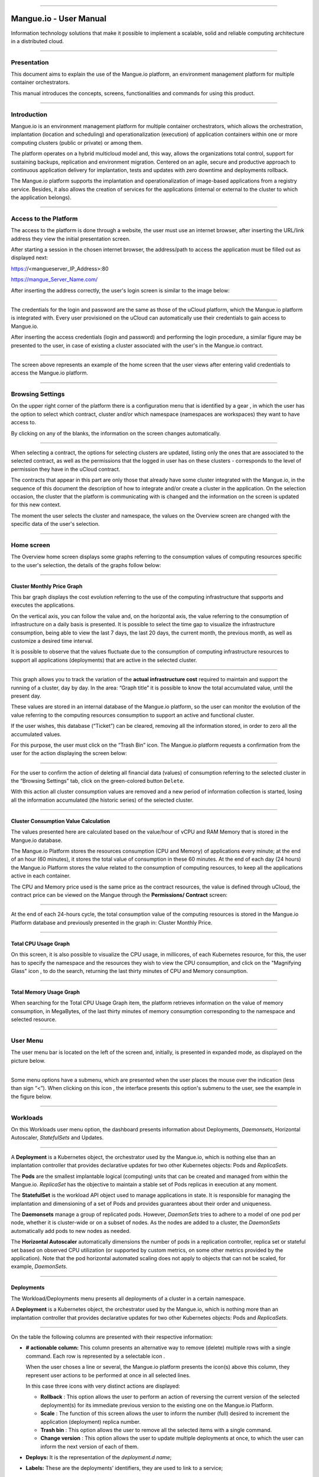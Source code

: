 

.. image:: /figuras/mangue-logo-peq.png
    :alt: Logo Mangue
    :scale: 50 %
    :align: center
=====

Mangue.io - User Manual
+++++++++++++++++++++++


Information technology solutions that make it possible to implement a scalable, solid and reliable computing architecture in a distributed cloud. 


====


Presentation
============

This document aims to explain the use of the Mangue.io platform, an environment management platform for multiple container orchestrators. 

This manual introduces the concepts, screens, functionalities and commands for using this product. 


====


Introduction
============

Mangue.io is an environment management platform for multiple container orchestrators, which allows the orchestration, implantation (location and scheduling) and operationalization (execution) of application containers within one or more computing clusters (public or private) or among them.

The platform operates on a hybrid multicloud model and, this way, allows the organizations total control, support for sustaining backups, replication and environment migration. Centered on an agile, secure and productive approach to continuous application delivery for implantation, tests and updates with zero downtime and deployments rollback. 

The Mangue.io platform supports the implantation and operationalization of image-based applications from a registry service. Besides, it also allows the creation of services for the applications (internal or external to the cluster to which the application belongs).


====


Access to the Platform
======================

The access to the platform is done through a website, the user must use an internet browser, after inserting the URL/link address they view the initial presentation screen. 

After starting a session in the chosen internet browser, the address/path to access the application must be filled out as displayed next: 

https://<mangueserver_IP_Address>:80

https://mangue_Server_Name.com/

After inserting the address correctly, the user's login screen is similar to the image below: 



.. image:: /figuras/fig_mangue/001_mangue_login.png
    :alt: Login screen 
    :scale: 80 %
    :align: center
=====


The credentials for the login and password are the same as those of the uCloud platform, which the Mangue.io platform is integrated with. Every user provisioned on the uCloud can automatically use their credentials to gain access to Mangue.io. 

After inserting the access credentials (login and password) and performing the login procedure, a similar figure may be presented to the user, in case of existing a cluster associated with the user's in the Mangue.io contract. 


.. image:: /figuras/fig_mangue/002_mangue_tela_inicial.png
    :alt: Home screen 
    :scale: 80 %
    :align: center
=====


The screen above represents an example of the home screen that the user views after entering valid credentials to access the Mangue.io platform. 

====


Browsing Settings
=================

On the upper right corner of the platform there is a configuration menu that is identified by a gear |icone_engrenagem| , in which the user has the option to select which contract, cluster and/or which namespace (namespaces are workspaces) they want to have access to.

By clicking on any of the blanks, the information on the screen changes automatically. 

.. image:: /figuras/fig_mangue/003_mangue_aba_selecao.png
    :alt: Configuration Selection tab 
    :scale: 80 %
    :align: center
=====



When selecting a contract, the options for selecting clusters are updated, listing only the ones that are associated to the selected contract, as well as the permissions that the logged in user has on these clusters - corresponds to the level of permission they have in the uCloud contract. 

The contracts that appear in this part are only those that already have some cluster integrated with the Mangue.io, in the sequence of this document the description of how to integrate and/or create a cluster in the application. On the selection occasion, the cluster that the platform is communicating with is changed and the information on the screen is updated for this new context. 

The moment the user selects the cluster and namespace, the values on the Overview screen are changed with the specific data of the user's selection. 


====

Home screen
===========

The Overview home screen displays some graphs referring to the consumption values of computing resources specific to the user's selection, the details of the graphs follow below:


----

Cluster Monthly Price Graph
---------------------------

This bar graph displays the cost evolution referring to the use of the computing infrastructure that supports and executes the applications.

On the vertical axis, you can follow the value and, on the horizontal axis, the value referring to the consumption of infrastructure on a daily basis is presented. It is possible to select the time gap to visualize the infrastructure consumption, being able to view the last 7 days, the last 20 days, the current month, the previous month, as well as customize a desired time interval. 

It is possible to observe that the values fluctuate due to the consumption of computing infrastructure resources to support all applications (deployments) that are active in the selected cluster. 


.. image:: /figuras/fig_mangue/004_mangue_preco_mensal_cluster.png
    :alt: Cluster Monthly Price Graph 
    :scale: 80 %
    :align: center
=====

This graph allows you to track the variation of the **actual infrastructure cost** required to maintain and support the running of a cluster, day by day. In the area: “Graph title” it is possible to know the total accumulated value, until the present day. 

These values are stored in an internal database of the Mangue.io platform, so the user can monitor the evolution of the value referring to the computing resources consumption to support an active and functional cluster. 

If the user wishes, this database (“Ticket”) can be cleared, removing all the information stored, in order to zero all the accumulated values. 

For this purpose, the user must click on the “Trash Bin” |icone_lixo| icon. The Mangue.io platform requests a confirmation from the user for the action displaying the screen below: 


.. image:: /figuras/fig_mangue/005_mangue_deletar_bilhetador.png
    :alt: Delete financial data from the Ticket Cluster 
    :scale: 80 %
    :align: center
=====


For the user to confirm the action of deleting all financial data (values) of consumption referring to the selected cluster in the “Browsing Settings” tab, click on the green-colored button ``Delete``. 

With this action all cluster consumption values are removed and a new period of information collection is started, losing all the information accumulated (the historic series) of the selected cluster. 


----

Cluster Consumption Value Calculation 
--------------------------------------

The values presented here are calculated based on the value/hour of vCPU and RAM Memory that is stored in the Mangue.io database. 

The Mangue.io Platform stores the resources consumption (CPU and Memory) of applications every minute; at the end of an hour (60 minutes), it  stores the total value of consumption in these 60 minutes. At the end of each day (24 hours) the Mangue.io Platform stores the value related to the consumption of computing resources, to keep all the applications active in each container. 

The CPU and Memory price used is the same price as the contract resources, the value is defined through uCloud, the contract price can be viewed on the Mangue through the **Permissions/ Contract** screen: 

.. image:: /figuras/fig_mangue/005.1_mangue_formula.png
    :alt: Mangue.io formula
    :scale: 80 %
    :align: center
=====


At the end of each 24-hours cycle, the total consumption value of the computing resources is stored in the Mangue.io Platform database and previously presented in the graph in: Cluster Monthly Price.


----

Total CPU Usage Graph
---------------------

On this screen, it is also possible to visualize the CPU usage, in millicores, of each Kubernetes resource, for this, the user has to specify the namespace and the resources they wish to view the CPU consumption, and click on the "Magnifying Glass" icon |icone_lupa_vermelha|, to do the search, returning the last thirty minutes of CPU and Memory consumption.


.. image:: /figuras/fig_mangue/006_mangue_uso_total_cpu.png
    :alt: Total CPU usage 
    :scale: 80 %
    :align: center
=====


Total Memory Usage Graph
------------------------

When searching for the Total CPU Usage Graph item, the platform retrieves information on the value of memory consumption, in MegaBytes, of the last thirty minutes of memory consumption corresponding to the namespace and selected resource.


.. image:: /figuras/fig_mangue/007_mangue_uso_total_memoria.png
    :alt: Total Memory Usage  
    :scale: 80 %
    :align: center
=====


User Menu
=========
The user menu bar is located on the left of the screen and, initially, is presented in expanded mode, as displayed on the picture below.


.. image:: /figuras/fig_mangue/008_mangue_menu_usuario_expandido.png
    :alt: User Menu (Expanded Mode) 
    :scale: 80 %
    :align: center
=====


Some menu options have a submenu, which are presented when the user places the mouse over the indication (less than sign “<”). When clicking on this icon |icone_sinal_menor|, the interface presents this option's submenu to the user, see the example in the figure below.


.. image:: /figuras/fig_mangue/009_mangue_submenu_workload.png
    :alt: Submenu Example 
    :scale: 80 %
    :align: center
=====


Workloads
=========

On this Workloads user menu option, the dashboard presents information about Deployments, *Daemonsets*, Horizontal Autoscaler, *StatefulSets* and Updates.


.. image:: /figuras/fig_mangue/013_mangue_submenu_workload.png
    :alt: Workloads Menu 
    :scale: 80 %
    :align: center
=====


A **Deployment** is a Kubernetes object, the orchestrator used by the Mangue.io, which is nothing else than an implantation controller that provides declarative updates for two other Kubernetes objects: Pods and *ReplicaSets*.

The **Pods** are the smallest implantable logical (computing) units that can be created and managed from within the Mangue.io. *ReplicaSet* has the objective to maintain a stable set of Pods replicas in execution at any moment. 

The **StatefulSet** is the workload API object used to manage applications in state. It is responsible for managing the implantation and dimensioning of a set of Pods and provides guarantees about their order and uniqueness. 

The **Daemonsets** manage a group of replicated pods. However, *DaemonSets* tries to adhere to a model of one pod per node, whether it is cluster-wide or on a subset of nodes. As the nodes are added to a cluster, the *DaemonSets* automatically add pods to new nodes as needed.

The **Horizontal Autoscaler** automatically dimensions the number of pods in a replication controller, replica set or stateful set based on observed CPU utilization (or supported by custom metrics, on some other metrics provided by the application). Note that the pod horizontal automated scaling does not apply to objects that can not be scaled, for example, *DaemonSets*.

====


Deployments
-----------

The Workload/Deployments menu presents all deployments of a cluster in a certain namespace.

A **Deployment** is a Kubernetes object, the orchestrator used by the Mangue.io, which is nothing more than an implantation controller that provides declarative updates for two other Kubernetes objects: Pods and *ReplicaSets*.


.. image:: /figuras/fig_mangue/014_mangue_workloads_deployments.png
    :alt: Workloads Deployments 
    :scale: 80 %
    :align: center
=====


On the table the following columns are presented with their respective information: 

* **# actionable column:** This column presents an alternative way to remove (delete) multiple rows with a single command. Each row is represented by a selectable icon |uCloud_icone_coluna_acionavel|.
  
  When the user choses a line or several, the Mangue.io platform presents the icon(s) above this column, they represent user actions to be performed at once in all selected lines. 
  
  In this case three icons with very distinct actions are displayed:
  
  * **Rollback** |icone_reversao|: This option allows the user to perform an action of reversing the current version of the selected deployment(s) for its immediate previous version to the existing one on the Mangue.io Platform. 
  
  * **Scale** |icone_escalar|: The function of this screen allows the user to inform the number (full) desired to increment the application (deployment) replica number.
   
  * **Trash bin** |icone_lixo_vermelho|: This option allows the user to remove all the selected items with a single command.
  
  * **Change version** |icone_alterar_versao|: This option allows the user to update multiple deployments at once, to which the user can inform the next version of each of them.
  
* **Deploys:** It is the representation of the *deployment.d name*;
  
* **Labels:** These are the deployments’ identifiers, they are used to link to a service;
  
* **Instances:** Presents the number of replicas that are operational of a deployment, and the total number of operational replicas desired for this deployment. They are divided by a slash (“/”) where the values found before the slash are the operational replicas, and the values after the slash represent the expected amount of operational replicas;
 
* **Status:** The status of a deployment identifies its current state. They can be presented as Running, Pending or “!” (exclamation mark):
  
  * The **Running** status identifies that no error is happening with the deployment;
  
  * The **Pending** status identifies some transition state in the deployment. Whether it is by update, container process initialization or any other activity that identifies a transition state;
  
  * The **“!”** status (exclamation mark) identifies an alarm, in other words, that something went wrong with the deployment and its replicas. For example: the image of a container is passed with an inexistent version, thus, its download does not occur;
  
* **IP Access:** If the deployment has an associated service it is on this blank where the load balancer IP may be a service of type *loadbalancer*; port for access to the service if it is an external service (type *nodePort*) or the “intern IP” string in case it is an internal cluster service (type *ClusterIP*);
  
* **Image and Version:** In case there is more than one image or version of a container, they are listed one below the other, as in the example of the sixth deployment listed in the image of the deployment table;
  
* **Actions:** The last column presents a dropdown menu of actions that can be performed on the deployments:


.. image:: /figuras/fig_mangue/015_mangue_dropdown_menu_acoes.png
    :alt: Dropdown Actions Menu 
    :scale: 80 %
    :align: center
=====


A. **Add Persistent Volume Claim**
~~~~~~~~~~~~~~~~~~~~~~~~~~~~~~~~~~

Applications that run in containers store their data in memory, and containers and pods that are run by Kubernetes can eventually die, which impacts the loss of data stored in memory. In case a user has sensitive information to persist, such as database volumes, a *PersistentVolumeClaim* must be created.



.. image:: /figuras/fig_mangue/016_mangue_add_pvc.png
    :alt: Add PersistentVolumeClaim 
    :scale: 80 %
    :align: center
=====


On this screen the user must fill out the blanks with the following information:

* **Name:** Inform the volume name the user wants to create.
  
* **Size:** The user must fill out a full number that represents a volume size file to be created.
  
* **Size Unit:** The user must select the size unit that will be used to create the volume. The options are:
  
      * **Kilo:** Kilobytes when the user wants to create a file with the previous value multiplied by 1,000;
  
      * **Mega:** Megabytes when the user wants to create a file with the previous value multiplied by 1,000,000;
  
      * **Giga:** Gigabytes when the user wants to create a file with the previous value multiplied by 1,000,000,000;
  
      * **Tera:** Terabytes when the user wants to create a file with the previous value multiplied by 1,000,000,000,000;
  
      * **Peta:** Petabytes when the user wants to create a file with the previous value multiplied by 1,000,000,000,000,000;


.. attention:: The Mangue.io platform does not validate, previously, if there is an available disk space, in the informed size. No warning is presented to the user, if the computing environment does not have the necessary space, no error message is presented when creating this persistent volume with the informed characteristics.



.. note:: The user may verify an error indication, on the **Status** column on the menu Workloads / Deployments screen and consult the specific deployment, to which the *PersistentVolume* is associated with, as the previous image displayed on the Deployments topic.


* **StorageClass:** The user must select which NFS Storage volume are available in the presented list;
  
* **Access Mode:** This column presents the access configuration to this volume, there are three access mode, they are:
  
      * **ReadWriteOnce:** The volume is mounted and can only receive read and write instructions from a single node;

      * **ReadOnlyMany:** The volume is mounted and has read-only permissions, but from different nodes simultaneously, writing is not allowed;

      * **ReadWriteMany:** The volume is mounted and can read and write instructions simultaneously, but from different nodes;

* **Container:** When the user clicks on this location, the name of the application container will be displayed with a symbol similar to this “□”;

* **Mount Path**: Is the path where the volume is mounted in the container. If the application is based on a Linux environment, the volume mount path must use the operating system notation corresponding to the environment; if the application environment is based on an MS-Windows environment, the volume mount notation must be used with the corresponding operating system folders.

To confirm all the values and options informed, the user simply clicks on the ``Finish`` button to create the *PersistentVolume* and wait for the creation feedback in the upper right corner of the Mangue.io platform screen.

====

B. **Add Service**
~~~~~~~~~~~~~~~~

The second option of this submenu allows the user to add a service, when clicked the following modal interface screen is opened:


.. image:: /figuras/fig_mangue/017_mangue_add_servico.png
    :alt: Add Service Deployment
    :scale: 80 %
    :align: center
=====



On this modal, the user must fill in the following blanks:

* **Name of the service:** The user must fill out with the service name they want to create;
  
* **Deployment Labels:** The user must inform the labels that are associated with this service;
  
* **Types of access to the service:** Internal, External or *LoadBalancer:*
  
      * **Internal:** Services that can only be accessed from inside the cluster;
  
      * **External:** Corresponds to services that allow access from outside the cluster. A TCP-IP port between 30,000 –– 32,767 is provided;
  
      * **LoadBalancer**: Integrated straight with the Cloud Providers (AWS, AZURE, GOOGLE) creating a LAYER 7 *loadbalancer* for the respective app;
  
* **Source port:** Inform the TCP-IP port number of the container allocated to the service;
  
* **Destination port for the service:** Inform the TCP-IP source port in the container, the service will receive the request on the source port and forward it to the destination port;
  
* **Select the protocol:** TCP or UDP.
  
* ``Add`` **button:** If the service needs to expose more than one port, the user must return to the SourcePort/Destination  Port,  and add as many source/destination ports as necessary. 

To confirm all the options informed above, the user must click with the mouse on the ``Create Service`` button and wait for the creation feedback.

====

C. **Delete Deployment**
~~~~~~~~~~~~~~~~~~~~~~~~

The third option of this submenu allows the user to remove definitely a Deployment from the cluster and from the namespace that was selected in the **Configurations** tab; when clicked, the following modal interface screen is opened, requesting confirmation from the user:


.. image:: /figuras/fig_mangue/018_mangue_deletar_deployment.png
    :alt: Delete Deployment 
    :scale: 80 %
    :align: center
=====

This action is immediate and irreversible, the Mangue.io platform removes the deployment selected by the user from the contract/cluster/namespace.

Just click over the button ``Delete`` to confirm the action and the Mangue.io platform deletes the deployment from the selected environment.


.. note:: This action **does not** remove any additional components external to this deployment - e.g.: an associated *PersistentVolume*, therefore if an external file exists, it continues to exist on the destination volume. This action only removes the deployment from the environment, but does not remove any other additional files from the computing environment. 

====

D. **Edit Deployment**
~~~~~~~~~~~~~~~~~~~~~~

Some information is not editable through the Mangue.io forms. Elements, such as: 

    * Container port;
    * Add some environment variable;
    * Remove some environment variable.

In meeting all edition demands for a Deployment, it is possible to directly edit the Deployment YAML in the Mangue.io platform.

This option displays as example the image: Edit Deployment. Its content represents the JSON file with all the configurations of the deployment in Kubernetes, the user can edit whatever is necessary, confirm by pressing the ``Edit`` button and wait for the action feedback by the  Mangue.io platform.

This functionality meets the users that have knowledge about the Kubernetes files format.


.. image:: /figuras/fig_mangue/019_mangue_editar_deployment.png
    :alt: Edit Deployment 
    :scale: 80 %
    :align: center
=====


E. **Change Tags**
~~~~~~~~~~~~~~~~~~

The function of this screen allows the user to change the Tags associated with the selected application. From there, it is possible to create a Tag, by clicking on the |icone_adicionar| icon, to be associated with the application.


.. image:: /figuras/fig_mangue/019.1_mangue_alterar_tag.png
    :alt: Change Tags 
    :scale: 80 %
    :align: center
=====

.. important:: To create a Tag is necessary to specify its key and value.

.. image:: /figuras/fig_mangue/019.2_mangue_criar_tag.png
    :alt: Create Tag 
    :scale: 80 %
    :align: center
=====

F. **Scale Deployment**
~~~~~~~~~~~~~~~~~~~~~~~~

The function of this screen allows the user to inform the number (full) desired to increment the number of replicas of the application (deployment), which starts automatically after the confirmation with the click of the mouse over the ``Scale`` button.


.. image:: /figuras/fig_mangue/020_mangue_escalar_deployment.png
    :alt: Scale Deployment
    :scale: 80 %
    :align: center
=====

It is important to highlight that there is an increase in the usage consumption of CPU and cluster memory to support the simultaneous execution of the replicas of this application in the cluster infrastructure. 

====

G. **Migrate Deployment**
~~~~~~~~~~~~~~~~~~~~~~~~~~

In the sixth option of the Deployment actions menu, there is the option to migrate the deployment between different clusters configured in the Mangue.io platform.

The user must select which cluster integrated with Mangue.io they wish to migrate the chosen deployment. 

The recipient cluster blank is a dropdown list type, when the user clicks on it, the list of available clusters associated with the chosen contract in the configuration menu is presented.

To do the migration, the user just needs to click on the ``Migrate`` button and wait for the action feedback from the Mangue.io platform. As a result of this action, a “Success” alert will be displayed on the upper right menu of the screen.


.. image:: /figuras/fig_mangue/021_mangue_migrar_deployment.png
    :alt: Migrate Deployment 
    :scale: 80 %
    :align: center
=====

H. **Modify Version**
~~~~~~~~~~~~~~~~~~~~~~

After clicking on “Update Application Version” the platform presents the image “Update Deployment Version”. Through this control, the user can generate a “new version” for any deployment existing on the Mangue.io platform. 


.. image:: /figuras/fig_mangue/022_mangue_atualizar_deployment.png
    :alt: Update deployment version 
    :scale: 80 %
    :align: center
=====

This blank is alphanumeric and the user can enter the desired information to identify the new version of the selected deployment. The new versions are under the sole control of the user, as they refer to the offers created by this user. 

After filling with the desired information, the user must click on the ``Send`` button to confirm the action to create a version for the deployment.


.. attention:: These new versions are not necessarily related to any version of the composing softwares, or any software that was used to compose the offer, different versions can be found outside of the Mangue.io platform.


====

J. **Rollback**
~~~~~~~~~~~~~~~~

This option allows the user to perform the action of reverting the deployment version to its version immediately prior to the existing version on the Mangue.io platform.

This action in particular does not activate any additional confirmation screen, its action is immediate.

.. important:: By selecting this option, the Mangue.io platform performs the reversal of the version immediately without requesting any confirmation from the user.

.. note:: Caution and attention are recommended, as this action creates some type of low performance to the deployment in which is being performed the action of rollback.

====

Deployment Information
----------------------

If the user clicks over a deployment name, the Mangue.io platform presents the deployment details screen, as shown in the picture below.

The user can note that this screen has several sections, each one described below respectively.


.. image:: /figuras/fig_mangue/023_mangue_overview_deployment.png
    :alt: Deployment overview 
    :scale: 80 %
    :align: center
=====


A. **Section: Deployment Overview**
~~~~~~~~~~~~~~~~~~~~~~~~~~~~~~~~~~~~

This section displays three graphs, two of performance and one of value:

* CPU;

* Memory;
  
* Price in the last 30 days.

They display the performance of the CPU (in millicores), Memory (in megabytes) and Price in the last 30 days, all regarding the deployment selected by the user. The red line on the price graphs indicates the tendency of the graph.

Interaction buttons are also displayed for the user, they can specify the period of CPU and Memory graphs.


.. image:: /figuras/fig_mangue/024_mangue_consumo_deployment.png
    :alt: Overview do consumo do deployment 
    :scale: 80 %
    :align: center
=====


B. **Section: ReplicaSet**
~~~~~~~~~~~~~~~~~~~~~~~~~~

The **Replicaset** section presents a table that lists all the presented *replicasets* for a deployment, on this list is shown information such as:

   * Name;
  
   * Number of pods available;
  
   * Number of total pods at a given moment;
  
   * Image along with its specified version;

   * Time (in days) since the creation of this *replicaset*;

   * A button with the option to delete it, as shown in the figure below.
  

.. image:: /figuras/fig_mangue/025_mangue_replicaset.png
    :alt: ReplicaSet 
    :scale: 80 %
    :align: center
=====


On this part, the Mangue.io platform presents the following information:

* **#**: Sequential number of the *replicaset* in this list;
  
* **Name**: This column presents the *replicaset* name, the user can verify that the Kubernetes environment generates unique names for each *replicaset*;
  
* **Available pods**: This column presents the number of pods for this *replicaset*;
  
* **Total Pods**: This column presents the total amounts of pods, configured for this *replicaset*;
  
* **Image**: This column presents the image file information used to create this deployment;

* **Duration**: This column presents the total of days this *replicaset* exists since the moment of its creation until the present day the user views this list.

====

C. **Section: PODs**
~~~~~~~~~~~~~~~~~~~~

In the **Pods** section there is a table with the list of all the pods present for the deployment, each one details their information such as:

    * Name;

    * Node in which it is being run;

    * Current status of the pod;

    * Image along with its version and duration.
  

.. image:: /figuras/fig_mangue/026_mangue_pods.png
    :alt: PODs 
    :scale: 80 %
    :align: center
=====


On this section, the Mangue.io platform presents the following information:

* **Name**: Deployment name that is established when it is created;

* **Node**: Presents the name of the Kubernetes node that is executing this deployment;

* **Status**: Presents the deployment status in its respective node. The status of a deployment identifies the current state. They can be represented by:

      * **Running** identifies that no errors are happening with the deployment;
  
      * **Pending** identifies some transition states in the deployment. Whether it is by update, container process initialization or any other activity that identifies a transition state;
  
      * **!** (exclamation mark) identifies an alarm, in other words, that something wrong happened with the deployment and its replicas. For example: the image of a container is passed with an inexistent version, thus, its download does not occur;

* **Image**: This column presents the information of the public image that was used for the creation of this deployment. This image can be found in public websites that contain technical information regarding the application itself, an example is the Docker Hub_.

.. _Hub: https://hub.docker.com/

* **Duration**: Presents the time (in days) elapsed since the creation of this deployment;

* **Actions**: This column presents the ``Actions`` button |icone_acao| when clicked, it displays the actions that can be performed on each listed pod, as shows the following picture:
  

.. image:: /figuras/fig_mangue/027_mangue_submenu_pods.png
    :alt: submenu PODs 
    :scale: 80 %
    :align: center
=====


Each of the options of this submenu is detailed and described below:

      * **Delete Pod**: When clicking on the delete option, just wait for the action’s feedback. It generates an alert of “Success” or “Error” on the superior right menu. As the first option exists a pod deletion in question, when selecting this option the following modal appears:
  

.. image:: /figuras/fig_mangue/028_mangue_deletar_pod.png
    :alt: submenu actions Delete POD 
    :scale: 80 %
    :align: center
=====


      * **Performance Graph**: The second option allows the user to observe the CPU and Memory graph performance of each pod, once this option is clicked, the screen below is presented to the user with the consumption graphs of CPU and memory of the selected pod.


.. image:: /figuras/fig_mangue/029_mangue_performance_pod.png
    :alt: submenu POD Performance  
    :scale: 80 %
    :align: center
=====


      * **Log**: This third option allows the user to view the logs of a particular pod in a similar way to what one obtains with a SSH terminal console emulation session. The user is capable of filtering the number of records (rows) that they wish to see (options are: 10, 20, 50, 100, 300, 500, 1000, all). 
  
        In case the pod has more than one container running, there is a dropdown where is possible to select which container the user wants to view the logs, as is shown in the following image:


.. image:: /figuras/fig_mangue/030_mangue_log_pods.png
    :alt: submenu Actions LOG several PODs 
    :scale: 80 %
    :align: center
=====


      * **Command Line**: The fourth option offers the user to run command lines at the pod's operating system prompt, similar to what you get with an SSH terminal console emulation session. This functionality extends to one or more containers that existed within the pod in question. 


.. important:: To enable this function it is necessary to access the Integrations Menu and follow the steps corresponding to Container Execution. 


In case the pod has more than one container running, there is a dropdown that is possible to select which container the user wants to execute the commands, as shown in the following image:

.. image:: /figuras/fig_mangue/031_mangue_comando_pod.png
    :alt: submenu Actions Command Line other POD 
    :scale: 80 %
    :align: center
=====


D. **Section: Volumes and Secrets**
~~~~~~~~~~~~~~~~~~~~~~~~~~~~~~~~~~~~

In this section are listed all the **Volumes** (files that store data) or **Secrets** (files, or authentication definitions when necessary), associated with the deployment selected.


.. image:: /figuras/fig_mangue/032_mangue_volumes_segredos.png
    :alt: Volumes and Secrets 
    :scale: 80 %
    :align: center
=====


The Mangue.io platform presents the following information in this section:

      * **#**: This column presents the sequential number of the volume or secret, shown in this list;

      * **Name**: This column displays the name of the volume or secret (operating system file) presented in this list;

      * **Type**: This column presents what is the type of item shown in this list, which can be a **volume** or **secret**

====

E. **Section: Events**
~~~~~~~~~~~~~~~~~~~~~~

In this section, all events linked to a deployment are listed. These events can be: due to an alteration in the quantity of Pods/Replicas, a change in the version of the deployment containers or any other change in its state.


.. image:: /figuras/fig_mangue/033_mangue_eventos.png
    :alt: Eventos de Deployment 
    :scale: 80 %
    :align: center
=====


The Mangue.io platform presents the following information in this section:

    * **#**: Event sequential number in the presented list;
  
    * **Created in**: Presents the total number of days, until the present date, since the event surge on the Mangue.io platform;
  
    * **Type**: Describes the type of event that occurred, and the following types of events can be listed:
  
      * **Normal**;
  
      * **Warning**.


    * **Object**: Describe which object configured in the Mangue.io platform was the source of the listed event. The identification of object type allows the user to identify this origin so they can have access to it and act in the event resolution, through its redefinition, or opt for its removal. Its type can be some of those listed below:

     * Deployments;
     * *Daemonsets*;
     * Horizontal Autoscaler;
     * Pods;
     * *Statefulsets*;
     * Updates;
     * Services;
     * Ingress;
     * *StorageClass*;
     * *PersistentVolumes*;
     * *PersistentVolumesClaim*.


  * **Message**: On this column the Mangue.io platform presents a list of messages that can help to identify the success of the event or the root cause of a potential problem, thus allowing the user to take some action to eliminate the root cause of the problem or being secure of the success of this event.
  

     * Pulled;
     * Created;
     * Started;
     * *NoPods*;
     * *FailedGetScale*;
     * *ProvisioningFailed*;
     * *FailedBinding*.
  
====

F. **Section: Pods Horizontal Autoscaler**
~~~~~~~~~~~~~~~~~~~~~~~~~~~~~~~~~~~~~~~~~~

The Mangue.io platform allows the user to define the rules so the deployment performance is always the best possible, and the Mangue.io platform can increase the deployment processing in parallel, run several instances (replicas), to guarantee that users always have the best usage experience possible. 

It is worth mentioning that it is necessary to extract an instance of the Kubernetes Metrics Server active and operating in the cluster, for the Horizontal Pod Auto Scaler execution to occur. By default, the Mangue.io installation contemplates the installation of the metrics service.

In case the deployment does not have any Horizontal Autoscaler, the screen is presented as the example below:


.. image:: /figuras/fig_mangue/034_mangue_autoescalador_inexistente.png
    :alt: No horizontal autoscaler found
    :align: center
=====


For the user to create a **Scaler** rule, just click on the plus sign icon |icone_adicionar| by the example of the image above, for the interface to be presented where the user configures the rule(s) of how the platform should measure the infrastructure consumption of the deployment to start new replicas within the computing infrastructure so that the performance is met.


.. image:: /figuras/fig_mangue/035_mangue_criacao_autoescalador.png
    :alt: Horizontal Autoscaler - Creation 
    :align: center
=====

* **Minimum of Replicas**: Inform the minimum value of replicas of the deployment (a full number is mandatory - e.g: 1, 2) that the Mangue.io platform must keep active so the application has a minimum required performance, ensuring the user experience optimization. The minimum value for this blank is “one” (1);


* **Maximum of Replicas**: Inform the maximum value of replicas of the deployment (a full number is mandatory - e.g: 1, 2) that the Mangue.io platform must start for the application to support the growth in demand for users access and guarantee the optimization of the user experience. The maximum value for this blank is “fifteen” (15);


* **% Maximum of CPU usage**: The user must click on the green button with the plus sign |icone_adicionar| for the platform to present the blank where the user informs the maximum percentage value (a full number is mandatory - e.g: 20, 22, 30) to be used by the Mangue.io as the maximum CPU allocation limit to execute a deployment replicas. This number is the maximum limit that the platform considers to start creating and running a new deployment replica. The maximum value for this blank is “one hundred percent” (100%).


* **% Maximum Usage Memory**: The user must click on the green button with the plus sign |icone_adicionar| for the platform to present the blank where the user informs the maximum percentage value (a full number is mandatory - e.g: 20, 22, 30) to be used by the Mangue.io as a maximum limit  for a memory resource allocation to execute the replicas of a deployment. This number is the maximum limit that the platform considers to start creating and executing a new deployment replica. The maximum value for this blank is “one hundred percent” (100%).


It is important to highlight that when confirming the Horizontal Autoscaler event creation, there is a waiting time for it to appear on screen. This time comes from the need for the scaler to collect the metrics to become an active object in Kubernetes. 

The definition of “Scalability Rules” controls the increment/decrement in the number of replicas of the application, and, as consequence there is an increase/decrease in the computing resources consumption to run the largest/smallest number of active replicas. Therefore, there is an increase/decrease in the value of the infrastructure cost, during the time in which the several replicas are executed.

After the definition, or in case of an existing rule, the user sees the screen below:


.. image:: /figuras/fig_mangue/036_mangue_autoescalador_existente.png
    :alt: Horizontal Autoscaler - Existing
    :align: center
=====


* **#**: Horizontal Autoscaler sequential number in the presented list. 
  
* **Nome**: Identifies the name of the Autoscaler created, and normally, it must be the same name as the deployment;
  
* **Min. Replicas**: Identifies the parameter placed in the Autoscaler definition and corresponds to the minimum number of replicas that this scaler keeps active to guarantee the deployment performance.

* **Max. Replicas**: Indicates the parameter placed in the scaler, it corresponds to the maximum number of replicas maintained active to guarantee the deployment performance.

* **Number of Replicas**: Identifies the number of active replicas of the deployment at the present moment.
  
* **CPU Usage**: Presents the defined rule for the autoscaler, for the minimum and maximum limits of CPU usage. This rule must be interpreted as follows:
  
      * The first number is the current consumption of the CPU resource.
  
      * The second number is the maximum limit of CPU occupation, limit which the Mangue.io platform **commissions** (activate) a new deployment replica.
  
* **Memory Usage**: Presents the defined rule to the autoscaler, for the minimum and maximum limits of memory allocation. This rule must be interpreted in the following way:
  
      * The first number is the current allocation consumption of the Memory resource.

      * The second number is the maximum memory allocation limit, which the Mangue.io platform **commissions** (activate) a new deployment replica.

**Actions**: This column presents the ``Actions`` button |icone_acao| when clicked displays the actions that can be performed about the Horizontal Autoscaler, there are two options, they are:

      * Delete pods horizontal autoscaler;

      * Edit pods horizontal autoscaler.


.. image:: /figuras/fig_mangue/037_mangue_acoes_autoescalador.png
    :alt: submenu  actions Horizontal Autoscaler 
    :scale: 80 %
    :align: center
=====


By clicking on the “Delete” option the user confirms the removal of the scalability rules created and they are no longer applied to the deployment. 

.. attention:: An alert feedback is created on the superior right corner of the screen informing the success or error. 

The option to “Delete” from the Horizontal Autoscaler Actions menu presents the screen below:


.. image:: /figuras/fig_mangue/038_mangue_deletar_autoescalador.png
    :alt: submenu Actions Delete horizontal autoscaler
    :align: center
=====

By clicking over the “Edit” option, the Mangue.io platform presents the screen below, where it is possible for the user to change the existing values of the Horizontal Autoscaler. The following image “Horizontal Auto Scaler - Creation” presents options on how to change the values. 


.. image:: /figuras/fig_mangue/039_mangue_criar_autoescalador.png
    :alt: Rules of the Horizontal Autoscaler - Creation
    :align: center
=====

It is important to point out that the rules of the Horizontal Autoscaler described above are only associated with the deployment selected by the user.

Through the Workloads/Autoscaler Horizontal menu the user can view all the rules of the Horizontal Autoscaler, configured on the Mangue.io platform, associated with their respective deployments.

=====


G. **Section: Application Price in the Last Month**
~~~~~~~~~~~~~~~~~~~~~~~~~~~~~~~~~~~~~~~~~~~~~~~~~~

This section displays the screen “Application price in the last month”, on it are listed the columns of currency, price per memory, price per CPU and total application price, on the sequence of each one of the columns is detailed:


.. image:: /figuras/fig_mangue/040_mangue_preço_deployment.png
    :alt: Application price (deployment)
    :align: center
=====

* **Currency**: Presents the name of the current currency referring to the values presented in the columns of this table; 
  
* **Price per Memory**: Presents the total value, of the current month, of the RAM memory resource consumption to keep the deployment running  (see the calculation formula);
  
* **Price per CPU**: Presents the total value, of the current month, of the CPU resource consumption to keep the deployment running (see the calculation formula);
  
* **Total APP price**: This column presents the sum of the two previous columns (Price per Memory and Price per CPU). With this information, the user can assess the **real infrastructure cost** necessary to maintain and support the execution of an active and functional 24 x 7 deployment.

====


Daemonsets
-----------

This section presents all the *Daemonsets* of a cluster in a certain namespace, in the following table we have information such as: 


.. image:: /figuras/fig_mangue/041_mangue_daemonsets.png
    :alt: List of Daemonsets
    :align: center
=====

* **#:** Sequential number of the *daemonset* on the presented list;

* **Name:** It's the representation of the *Daemonsets* name;

* **Labels:** *Daemonsets* identifiers, they are used to link to a service;

* **Instances:** Represents the number of operational replicas of a *Daemonsets*, and by the total quantity of operational replicas desired for this *Daemonsets*. They are divided by a slash (“/”) where the values found before the slash are operational replicas, and the values after the slash represent the expected amount of operational replicas;

* **Status:** A *Daemonsets* status identifies its current state. It can be presented by **Running**, **Pending** or **“!”** (exclamation mark):
  
      * The **Running** status identifies that no errors are happening with the  *Daemonsets*;

      * The **Pending** status identifies some transition state in the *Daemonsets*. Whether it is by update, container process initialization or any activity that identifies a transition state;

      * The **“!”** (exclamation mark) status identifies an alarm, in other words, that something wrong happened with the *Daemonsets* and its replicas. For example: the image of a container is passed with an inexistent version, thus, its download does not occur;

* **Access IP:** In case the *Daemonsets* has an associated service is in this blank where the load balancer IP can be a service of the loadbalancer type, port for access to the service can be an external service (*nodePort* type) or a string “intern IP” if it is a intern cluster service (*ClusterIP* type);
  
* **Image and version:**  In case there is more than one image or version of a container they are listed below the other, as in the example of the sixth *Daemonsets*, listed in the image of the *Daemonsets* table;
  
* **Duration:** Presents the duration  time of the *Daemonsets*.
  
* **Actions:** This column presents the ``Actions`` button |icone_acao| when clicked displays the following options:
  
 .. image:: /figuras/fig_mangue/041.1_mangue_acoes_daemonsets.png
    :alt: Edit and delete Daemonsets 
    :scale: 80 %
    :align: center
=====

      * **Edit DaemonSets:** This option presents the *daemonset* in JSON format, the user can edit what is necessary and select the edit option and wait for the action feedback from the Mangue.io platform.
  
      * **Delete DaemonSets:** When selecting this action, the Mangue.io platform requests the confirmation from the user, as shown on the figure below:


.. image:: /figuras/fig_mangue/042_mangue_deletar_daemonsets.png
    :alt: Confirmation to delete Daemonsets
    :align: center
=====

**DaemonSet Information**
~~~~~~~~~~~~~~~~~~~~~~~~~~
 
If the user clicks on the name of any *Daemonsets* present on the list, the Mangue.io platform displays the screen with a *Daemonset* information, as shown in the example below:

.. image:: /figuras/fig_mangue/042.1_mangue_overview_daemonsets.png
    :alt: Overview Daemonsets
    :align: center
=====


Pods Horizontal Autoscaler 
--------------------------

The Mangue.io platform allows the user to define rules so the application performance is always the best possible and that deployment may increase the parallel processing, several instances of deployment (replicas), to guarantee that the users always have the best user experience possible.

The definition of “Scalability Rules” controls the increment in the amount of replicas of a deployment, and consequently, there is an increase of the cost of the infrastructure, during the time in which the various replicas are running. In the table there is information such as:


.. image:: /figuras/fig_mangue/043_mangue_lista_autoescalador.png
    :alt: Horizontal Autoscaler
    :align: center
=====

* **# actionable column**: This column presents an alternative way to remove (erase) various rows in a single command. Each row is represented by a selectable icon |uCloud_icone_coluna_acionavel|. 
  
  When the user choses a line or several, the Mangue.io platform presents the icon(s) above this column, they represent the user's actions to be executed once for all the selected lines. 
  
  In this case the "Trash bin" icon |icone_lixo_vermelho| is presented, which allows to remove all the items indicated by the user with a single command;
  
* **Name:** Identifies the name of the Autoscaler created, and normally it must be the same name as the Deployment;
  
      * **Min. Replicas**: Identifies the parameter placed at the time of creation of the scaler, it corresponds to the minimum number of replicas which this scaler guarantees for the Deployment it is associated with;
  
      * **Max. Replicas:** Indicates the parameter placed at the time of creation of the scaler corresponding to the maximum number of replicas maintained active to guarantee that the Deployment is associated;

      * **Current Number of Replicas:** Identifies the current state of the number of replicas of the Deployment to which the scaler is associated with;

**Actions:** This column presents the button of ``Actions`` |icone_acao| when clicked displays the actions that can be performed on the Horizontal Autoscaler, there are two options:



.. image:: /figuras/fig_mangue/044_mangue_acoes_autoescalador.png
    :alt: submenu Actions - Horizontal Autoscaler 
    :scale: 80 %
    :align: center
=====

In the Horizontal Autoscaler “Actions” menu there is the option to delete, when selecting it, the following modal is shown:


.. image:: /figuras/fig_mangue/045_mangue_deletar_autoescalador.png
    :alt: Delete Horizontal Autoscaler 
    :align: center
=====

By clicking on the ``Delete`` button the Horizontal Autoscaler is removed, and the scalability rules created are no longer obeyed by the Deployment previously associated. 

.. attention:: A feedback  alert is created in the upper right corner of the screen informing the “success” or “error”.

----

PODs
-----

A Kubernetes **Pod** is a group of containers, implanted together, in the same host.

Pods operate at a higher level than the individual containers, because it is very common to have a group of containers working together to produce an artifact or to process a working set.

For example:

To illustrate what a pod is, by analogy, it is possible to use the sentence “a pod of whales” that means “a group of whales” in this specific case, the term pod is related to the group of whales.

.. note:: A pod is a group of one or more containers, with shared storage/network resources and a specification of how to run the containers. 

The content of a pod is always put and scheduled together, then executed in a shared context. 

.. important:: A pod models an application-specific “logical host”. It contains one or more application containers that are relatively tightly coupled.

The Mangue.io platform can help the user create as many pods as needed for its Kubernetes environment, associating the Deployment with a Pod is described in another section of this manual, as well as the description of the process creation of a Pod.


.. image:: /figuras/fig_mangue/046_mangue_listagem_pods.png
    :alt: List of PODs
    :align: center
=====

The image above displays the listing of the created pods, followed by a description of the meaning of each one of the seven columns on this screen:

* **# actionable column**: This column presents an alternative way to remove (erase) various rows in a single command. Each row is represented by a selectable icon |uCloud_icone_coluna_acionavel|. 
  
  When the user choses a line or several, the Mangue.io platform presents the icon(s) above this column, they represent the user's actions to be executed once for all the selected lines. 
  
  In this case the "Trash bin" icon |icone_lixo_vermelho| is presented, which allows to remove all the items indicated by the user with a single command;

* **Name**: Deployment name that is established in its creation;

* **Node**: Presents the name of the Kubernetes node that is running this Deployment;

* **Status**: Shows the status of the Deployment in its respective node. The status of a Deployment identifies the current state. It can be represented by:

      * **Running** identifies that no errors are happening with the Deployment;

      * **Pending** identifies some transition state in the Deployment. Whether it is by update, container process initialization or any activity that identifies a transition state;

      * **“!”** (exclamation mark) identifies an alarm, in other words, that something wrong happened with the Deployment and its replicas. For example: when the image of a container is passed with an inexistent version, thus, the download of this container does not occur;

* **Image:** This column presents the public image information that was used to create this deployment. This image can be found on public websites that contain technical information regarding the application itself, an example of one used is Docker Hub_.

.. _Hub: https://hub.docker.com

* **Duration:** Presents the time (in days) elapsed since the creation of this Deployment;

* **Actions:** This column presents the ``Actions`` button |icone_acao| when clicked presents the actions that can be performed over each listed Pod, as shown in the following picture:


.. image:: /figuras/fig_mangue/027_mangue_submenu_pods.png
    :alt: submenu PODs 
    :scale: 80 %
    :align: center
=====

Each of the options of this submenu is described below:

      * **Delete Pod**: When clicking on the “Delete” option, just wait for the action’s feedback. An alert of “Success” or “Error” is generated on the top right menu. As the first option exists a Pod deletion in question, when selecting this option, the following modal is shown:


.. image:: /figuras/fig_mangue/028_mangue_deletar_pod.png
    :alt: submenu Actions - delete POD 
    :scale: 80 %
    :align: center
=====

      * **Performance Graph:** In the second option, the user is able to observe the CPU and Memory performance graphs of each Pod, once this option is clicked, the screen below is presented to the user with the consumption graphs of CPU and memory of the selected Pod.


.. image:: /figuras/fig_mangue/029_mangue_performance_pod.png
    :alt: submenu Performance of a POD
    :align: center
=====

      * **Log**: On the third option, the user is capable of visualizing the logs of a particular Pod in a similar way to what one obtains with a SSH terminal console emulation session. The user is also capable of filtering the number of records (rows) that they wish to observe (options are: 10, 20, 50, 100, 300, 500, 1000, all). If Pod has more than one container running, there is a dropdown where is possible to select which container the user wants to view the logs, as it is shown in the following image:


.. image:: /figuras/fig_mangue/030_mangue_log_pods.png
    :alt: submenu Actions - log multiple pods 
    :scale: 80 %
    :align: center
=====


      * **Command Line**: On the fourth option, the user is able to run command lines in the prompt Pod operating system, similar to what one obtains with a SSH terminal console emulation session. This functionality extends to one or more containers that existed within the Pod in question. 
  
.. important:: For this function to be enabled it is necessary to access the **Integrations Menu** and follow the steps corresponding to the **Container Execution**. 

If the Pod has more than one container running, there is a dropdown where is possible to select which container the user desires to execute the commands, as shown in the following image:


.. image:: /figuras/fig_mangue/031_mangue_comando_pod.png
    :alt: submenu Actions - command line other pod
    :align: center
=====

StatefulSets
------------

On this functionality the Mangue platform presents all *statefulsets* of a cluster in a certain namespace, on the following image is displayed information such as:


.. image:: /figuras/fig_mangue/048_mangue_statefulsets.png
    :alt: Listing of Statefulsets
    :align: center
=====

* **# actionable column**: This column presents an alternative way to remove (erase) various rows in a single command. Each row is represented by a selectable icon |uCloud_icone_coluna_acionavel|. 
  
  When the user choses a line or several, the Mangue.io platform presents the icon(s) above this column, they represent the user's actions to be executed once for all the selected lines. 
  
  In this case the "Trash bin" icon |icone_lixo_vermelho| is presented, which allows to remove all the items indicated by the user with a single command;

* **Name**: It is the representation of the *Statefulsets* name;
  
* **Labels**: These are *Statefulsets* identifiers, they are used to link to a service;
  
* **Instances**: The values presented here indicate that the number of replicas of a *Statefulsets*. They are divided by a slash (“/”) where the values found on the left side of the slash are the values of active and operational replicas, and the values on the right side of the slash represent the maximum number of replicas that can be activated to maintain the desired *Statefulsets* performance. 
  
* **Status**: The status of a *Statefulsets* identifies the current state of each *Statefulsets* listed. They can be presented by **Running**, **Pending** or **“!”** (exclamation mark):
  
      * The status **Running** identifies that no errors are happening with the Statefulsets;
  
      * The status **Pending** identifies some transition states on the *Statefulsets*. Whether it is by update, container process initialization or any other activity that identifies a transition state;
  
      * The status **“!”** (exclamation mark) identifies an alarm, in other words, that something wrong happened with the *Statefulsets* and its replicas. For example: the image of a container is passed with an inexistent version, thus, its download does not occur;
  
* **IP**: In case the *Statefulsets* has an associated service, it is in this blank is where the load balancer IP if it is a service of the *loadbalancer* type, port for access to the service can be an external service (nodePort type) or the string “intern IP” if it is a internal cluster service (ClusterIP type);

* **Image and Version**: In case there is more than one image or version of a container, they are listed one below the other, as in the example of the sixth *Statefulsets* listed in the picture of the *Statefulsets* table;
  
* **Duration**: This column represents the time elapsed since the *Statefulsets* creation moment;
  
* **Actions**: This column presents the ``Action`` button |icone_acao| when clicked displays two options as shown in the following picture:


.. image:: /figuras/fig_mangue/048.1_mangue_acoes_statefulsets.png
    :alt: Actions edit and delete statefulsets
    :scale: 80 %
    :align: center
=====

      * **Edit Statefulsets**: This option presents a screen with a JSON file with all the *Statefulsets* configurations in Kubernetes, the user can edit whatever is necessary and select the edit option and wait for the action feedback from the Mangue.io platform. This functionality attends the users that have knowledge about the Kubernetes files format. 

.. image:: /figuras/fig_mangue/049_mangue_editar_statefulsets.png
    :alt: Edit 
    :scale: 80 %
    :align: center
=====


      * **Delete Statefulsets**: In the *Statefulsets* actions menu there is the option to delete, the user just needs to click on the button to confirm the action, as shown in the screen below:


.. image:: /figuras/fig_mangue/050_mangue_deletar_statefulsets.png
    :alt: confirmation message 
    :scale: 80 %
    :align: center
=====



Updates
--------

An Update is considered as an update event in a Kubernetes Cluster, its functionality has the purpose of facilitating the control and direct communication between the Kubernetes environment and Mangue.io interface. 


.. image:: /figuras/fig_mangue/051_mangue_update.png
    :alt: Update
    :align: center
=====

The image above displays the list of created updates, next the definition of each one of the eight columns:

* **#**: Event sequential number in the presented list;
  
* **Deployment Name**: Indicates the Deployment name;
  
* **Type**: Determines the type of update to be performed, there are two possible updates, they are:
  
      * **Update** - Occurs when the user determines which is the next version and the Deployment container;
  
      * **Rollback** - It is an operation that reverts the event for the previous version.
  
* **Status**: There are two possible status for an update, they are:
  
      * **UPDATED** -  This state corresponds to a performed update;
  
      * **OUTDATED** - Refers to a previous or old status, that waits for the update event through the Mangue.io platform;

* **Namespace**: Corresponds to the application Namespace to be updated and is being executed;
  
* **New Images**: Regards new images and versions of containers that are updated;
  
* **Duration**: Corresponds to the time the update was registered/executed;
  
* **Actions**: This column presents the ``Action`` button |icone_acao| when clicked displays a single option:


.. image:: /figuras/fig_mangue/052_mangue_botao_atualizar.png
    :alt: action update 
    :scale: 80 %
    :align: center
=====

      * **Update**: When selecting the option to update on the ``Actions`` button of the table, the Mangue.io platform presents a screen of confirmation for the operation:


.. image:: /figuras/fig_mangue/053_mangue_mensagem_atualizar.png
    :alt: message update 
    :scale: 80 %
    :align: center
=====

By clicking on the ``Update`` button the update event for the corresponding Deployment is released. 

The images and versions of containers contained on the “New Images” blank are used. An alert feedback is created on the superior right corner of the screen informing the “Success” or “Error”. 

Right above the table, there are three elements with which the user can act:


.. image:: /figuras/fig_mangue/053.1_mangue_pesquisar_atualização.png
    :alt: Search update
    :align: center
=====


* **Search action**: In case the list presented on this screen is too long (occupying more than one page), there is a blank where it is possible for the user to make a search with the desired Update name. It is just necessary to inform part of the name and type enter or click on the "Magnifying glass" icon |icone_lupa_verde|. As a result of this search only comes up the Updates that contains the key-word of the search;

* **Update action**: Just click on the icon |icone_update| for the Mangue.io to update the interface with the most recent values of the Updates table;

* **Create Integration with Updates**: Just click on the plus sign |icone_adicionar| for the user to register a new update for a Deployment in a certain Namespace. The Mangue.io platform presents the following screen for the user: 


.. image:: /figuras/fig_mangue/054_mangue_criar_integracao.png
    :alt: Create integration
    :align: center
=====

Next, follows the description of the blanks of this screen:

* **Token:** This blank is filled with a string of characters after the user clicks on the ``Generate Token`` button, the blank is filled with the token string that is informed for the communication with the Mangue.io API. This token must be saved and informed to authenticate the C.I. versions. When generating a token, it must be sent via API for the Mangue.io server, because it is responsible for guaranteeing the integrity of the requisition sent. 

* **Namespace:** When clicking on this blank, it is presented a dropdown list with all the existing Namespaces in the cluster selected on the “Configuration Selection” tab.

* **Deployment:** When clicking on the blank is presented a dropdown list with all the Deployment associated with the namespace selected on the previous blank. 

* ``Create`` **button:** When the user configures all the blanks on this screen, with the correct criteria to add an update event (update), they must click over the ``Create`` button to add the update event on the Mangue.io platform. This new event is added to the list with the pending status. By clicking on the ``Create`` button a permission is generated for the user to register the updates on the platform through calls to the Mangue API. An alert feedback is created on the superior right corner of the screen informing of the “Success” or “Error”. 

.. note:: In case the event does not appear listed, immediately, the user must click on the |icone_update| (update) icon to update the information on the screen. 


Below there are two examples of the benefits for the Updates functionality:

        **Example 1:**

        A user has a CI/CD pipeline that is executed and generates some stable versions per day. As the user has their cluster Kubernetes managed by the Mangue.io and its applications installed it is possible to register the updates on the platform through the CI/CD pipeline, and wait for the update event to be launched through the Mangue.io interface.

        **Example 2:**

        A user has a CI/CD pipeline that is executed and generates some stable versions per day. As the user has their cluster Kubernetes managed by Mangue.io and its applications installed it is possible to update the application directly through the CI/CD pipeline.


====

Catalog
=======

The Mangue.io platform allows the user to create applications (Deployments) in two different ways: the simplified way that guides the user through the sequence of screens and the elaborated one that allows uploading a text file. Next, the description of the two formats of how to create applications (deployments).

The first is simplified, it occurs when guiding the user using those screens as intermediate, that after all the filling and confirmation by the user, the informed data are converted in a file with “YAML syntax”, and this construction (practically with no errors) is used to generate the application. 

The objective of this first approach is to minimize the potential YAML syntax errors to a Kubernetes environment. The creation of code in YAML syntax, in the Kubernetes environment, demands a high degree of specialization and knowledge of the developer. The syntax, correct for the environment must have all the needed dependencies to generate the desired result in the correct form and ready for use in the Kubernetes environment (e.g.: an application/ Deployment).

The other form is to allow the user to upload a text file, whose content is the application codification in YAML syntax, already adapted and prepared for a Kubernetes environment. If the developer (user) has enough practice to create their own scripts in YAML syntax, they may use them and bring this to the Mangue.io platform with the purpose to conduct in which Cluster, Pod, Node, this code/script is executed and managed. 

When the user accesses the Catalog menu, the Mangue.io platform presents the screen below, on the sequence the description of each one of the options from this menu flow.


.. image:: /figuras/fig_mangue/055_mangue_catalogo.png
    :alt: Catalog
    :align: center
=====



New application
----------------

This modality is the form the Mangue.io platform conducts the user through the screens, requesting the information in sequence so that, posteriorly, the Mangue.io platform makes the compilation of information generating the application within the Cluster and Namespace selected in the gear tab |icone_engrenagem| “Configuration Selection”.

Below are described the steps to fill the forms from the screens that guide the user.


----

A. **First Step: New application**
~~~~~~~~~~~~~~~~~~~~~~~~~~~~~~~~~~

For the creation of a new application (Deployment) the Mangue.io platform segments the process in two steps, the user must fill the following blanks:

.. image:: /figuras/fig_mangue/056_mangue_criar_deployment.png
    :alt: create deployment
    :align: center
----

* **Name**: This space is mandatory, the user must inform the application (Deployment) name with which this stays identified on Mangue.io platform;
* **Replicas**: This blank is mandatory, the user must inform the number (full)that they desire to allocate to execute the application (Deployment) as soon as created. This number is allocated in the computing infrastructure so that the user obtains a better performance experience, and the Mangue.io platform takes care of allocating these computing resources; 
* **Search Image**: This area is mandatory, an image search of an application is performed in the server of image register_. 

.. _register: http://hub.docker.com 

The user can inform a sequence of characters (even if partial) of any image cataloged on Hub Docker, and the Mangue.io platform does a search and presents a list that contains the characters sequence. See the example below, with the sequence search “wordp”, to search the application **Wordpress** image:

.. image:: /figuras/fig_mangue/057_mangue_pesquisar_imagem.png
    :alt: search image
    :align: center
----

The user just needs to click with the mouse cursor on the line of the desired image to select the best image available.

* **Container name**: This blank is mandatory, in it the name with which the user intends to identify it within the Mangue.io platform must be informed;
* **Block execution of privileged user**: On this space the user can block all the Deployment containers for it to be executed in a privileged way, with access to resources and Kernel capacities of the Host machine;
* **Specify user, group or system file ID**: On this area it is possible to indicate the user, group or system file ID the container is executed;
* **Application Tags**:On this blank the user can inform the application Tags, as well as create a Tag to be associated to the application;
* ``Add`` **button**: To create a new application (Deployment) the Mangue.io platform segments the process in two steps. After the user confirms the action with the ``Add`` button the user views the following screen:

.. image:: /figuras/fig_mangue/058_mangue_modal_imagem.png
    :alt: configure image
    :align: center
----

* **Image version**: This blank is mandatory on it the user must inform how the application (Deployment) is identified on the environment. This blank can be filled with numbers or characters, to attend to the user demand (e.g.: latest, last, 1.xx, 1.20);

* **ContainerPort**: This area is mandatory on it the user must inform which TCP-IP container port can be used for the application (Deployment) to be available to others users access;
  
      * **Maximum Resource to be used [CPU in millicores]**: On this space the user can inform the maximum of CPU resources that must be allocated, on the computing infrastructure of the Cluster to offer the maximum performance for this application (Deployment). This quantity must be informed with a full number, to support and execute the application (Deployment);
  
      * **Minimum Resource to be used [CPU in millicores]**: On this blank the user can inform the minimum of CPU resources that must be allocated, on the computing infrastructure of the Cluster to offer the minimum acceptable performance for this application (Deployment). This quantity must be informed with a full number, to support and execute the application (Deployment);
  
      * **Maximum Resource to be used [Memory in millicores]**: On this area the user can inform the maximum of RAM memory resources that must be allocated, on the computing infrastructure of the Cluster to offer the maximum performance to this application (Deployment). This quantity must be informed with a full number to support and execute the Deployment;
  
      * **Minimum Resource to be used [Memory in millicores]**: On this blank the user must inform the minimum of RAM memory resources that can be allocated, on the computing infrastructure of the Cluster to offer the minimum acceptable performance for this application (Deployment). This quantity must be informed with a full number, to support and execute the new application (Deployment);
  
* **Allow privileged execution**: On this blank the user must inform if the container has access to the resources and Kernel capacities of the Host machine;
  
* **Specify user, group or file system ID**: On this area it is possible to indicate the user, group or file system ID that the container is executed;
  
* **Registry Secret**: On this blank the user must inform the Secret name of the images server associated with this image. By clicking with the mouse over this blank, the Mangue.io platform presents a list file of Secrets available on the private image server; 
  
* ``Next`` **button**: When the user clicks on the ``Next`` button the Mangue.io platform presents the screen with the blanks respectives of Secrets and Environment Variables of the container. See the screen below:

.. image:: /figuras/fig_mangue/059_mangue_secrets_e_variaveis.png
    :alt: secrets and Variables
    :align: center
----

* Environment Variables:

      * Environment variable name;
      * Environment variable content;
      * ``Add`` button
* Secrets
      * Secret name;
      * Environment Variable;
      * Secret Key;
      * Secret Value;
      * ``Add`` button;
      * ``Create Secret`` button;
      * ``Back`` button
      * ``Finish`` button.

After clicking on the ``Finish`` button, the Mangue.io platform closes the sub screens and returns to the first step of the new application process, it presents the its configuration listed, as the example below:

.. image:: /figuras/fig_mangue/061_mangue_lista_aplicacao.png
    :alt: application list
    :align: center
----

Below  the content description of the columns presented on this list:

* **#**: Shows the container sequential number on the present list;

* **Container**: Displays the container name informed on the previous steps, the start of a new application creation process (Deployment);

* **Image**: Presents the image name of the application that was selected from the images register server (e.g.: http://hub.docker.com);
  
* **Version**: Displays the information of the application version (Deployment) informed on the previous steps;

* **Actions**: This column presents the ``Action`` button |icone_acao| when clicked, it presents a submenu with the following options:

.. image:: /figuras/fig_mangue/062_mangue_acoes_submenu.png
    :alt: actions submenu
    :scale: 60%
    :align: center
----

      * **Add PersistentVolumeClaim**: Through this screen the user may configure the file characteristics regarding the *PersistentVolumeClaim* (PVC). The Mangue.io platform simplifies the PVC configuration process, offering to the user options on the graphic interface that conduct the decisions regarding the PVC, as below:
  
.. image:: /figuras/fig_mangue/063_mangue_add_pvc.png
    :alt: add PVC
    :align: Center
----

          * **Size / 1Gi, 5Gi, 10Gi**: The user can select the volume size simply by clicking with the mouse cursor over the desired number, selecting the best size option for this PVC. The options are expressed in Gigabytes (1, 5, or 10);
          * **Size / Customized**: Another way of creating a PVC with a volume with a differing size from the previous options, the Mangue.io platform presents a slide bar that allows the user to select the PVC's desired size. Using the mouse cursor over the orange indicator, the user can move this indicator (left or right) to define the final desired size. The minimum size is 1 Gigabyte and the maximum of 100 Gigabytes;
          * **Storage Class**: This blank is a dropdown list that is composed only of NFS servers configured on the Mangue.io platform. The user must select the more adequate NFS server to receive the PVC file;
          * **Access Mode**: This column presents the access configuration to this volume, these access modes can be three, they are: *ReadWriteOnce*, *ReadOnlyMany*, *ReadWriteMany*;
          * **Mount Path**: On this space the user must inform the path where the volume is mounted on the container. If the application base is on a Linux environment, the montage volume path must use the notation of the Linux operating system;
          * **Volume name**: On this area the user must inform the name of the volume file that is created on the Cluster operating system.

      * **Add ConfigMap**: A *ConfigMap* is an API object used to store non-confidential data in key-value pairs. On this sub screen the user can include and configure the desired *ConfigMap(s)*  file(s) for their environment.
  
.. image:: /figuras/fig_mangue/064_mangue_add_configmap.png
    :alt: add ConfigMap
    :align: center
----

          * **ConfigMap Name**: This blank is mandatory, the user must inform the desired name to register in the Mangue.io platform and identify this *ConfigMap*;
          * ``Add`` **button**;
          * **Mount Path**: This space is mandatory the user must inform the path where the volume is mounted on the container. If the application base is in a Linux environment, the mount path of the volume must use the environment notation of the Linux operating system;
          * **File Name**: This area is mandatory the user must inform the file name that is created on the virtual machine operational system that uses the *ConfigMap*;
          * **File content**: This blank is mandatory and the user must fill in with the specific content of the *ConfigMap*;
          * ``Add ConfigMap`` **button**: After filling in all the previous blanks the user must press this button with the mouse cursor so the Mangue.io platform can promote the creation, configuration and recording of the *ConfigMap* for this new application (Deployment).
     * **Edit Container**: When selected this option the Mangue.io platform presents the screen regarding the **Fist Step: New Application**, so the user can edit the configurations on this container.
     * **Exclude Container**: This action is defined and when actioned the Mangue.io platform removes allo the container initial configuration, **no confirmation of this action is required.**
  
----

B. **Validate New Application**
~~~~~~~~~~~~~~~~~~~~~~~~~~~~~~~

If the user clicks with the mouse over the container name the Mangue.io platform presents a screen with all the information about Container resources.

The Mangue.io platform identifies all the resources of *PersistentVolumeClaim*, *ConfigMap*, of the container the user configured for this application and list these resources according to the example of the screen below:

.. image:: /figuras/fig_mangue/065_mangue_recurso_container.png
    :alt: container resources
    :align: center
----


* **#**: This column presents the container sequential number in the presented list;
* **Name**: This column shows the name of the resource informed on previous steps;
* **Type**: This column displays the type of resource created on previous steps;.
* **Mount Path**: This column presents the information of the operational system directory according how it was configured on previous steps;
* **Actions**: This column presents the ``Action`` button |icone_acao| when clicked, it presents a submenu with the following options:

.. image:: /figuras/fig_mangue/066_mangue_acoes_recursos.png
    :alt: actions resources
    :align: center
----

      * **Attach to another container**: A Mangue.io platform facility allows the user to attach this application to a different container than the one created since the beginning of this process. When loading this option the Mangue.io platform presents the following screen:

.. image:: /figuras/fig_mangue/067_mangue_criar_pcv.png
    :alt: create PVC
    :align: Center
----

When clicking over the containers blank a drop-down list is presented with the containers available and configured on the Mangue.io platform. The user just needs to select the desired container and confirm the action.

      * **Delete**: This action is definitive and by actioning it the Mangue.io platform removes all the container initial configuration;

.. attention:: There is no request confirmation on the "Delete" action.

----

C. **Second Step: Deploy on the Clusters**
~~~~~~~~~~~~~~~~~~~~~~~~~~~~~~~~~~~~~~~~~~

This section enables the understanding of how to operate one of the greatest facilities of this platform. It allows the creation, launch and execution of this new application (Deployment) in more than one Cluster, simultaneously. 

The platform makes it possible to operationalize the selection of one (or more) Cluster (s) currently configured on the Mangue.io environment. The image and the description of this section is below:

.. image:: /figuras/fig_mangue/068_mangue_deploy_clusters.png
    :alt: deploy on the clusters
    :align: center
----

* **Clusters Available**: This blank when selected presents the drop-down list with all the configured Clusters on the platform. The user just needs to select which ones they want to launch and execute the application Deployment that is being created.
* ``Next`` **Button**: The user must click on this button to start the third and last step to create a new application (Deployment).

----

D. **Third Step: Enable Zero Down-time**
~~~~~~~~~~~~~~~~~~~~~~~~~~~~~~~~~~~~~~~~

As mentioned at the start of this topic, the objective of this first approach - Creation of New Application via screens/forms on Mangue.io - is to minimize the potential YAML syntax errors for a Kubernetes environment. 

The creation of a code in YAML syntax in the Kubernetes environment demands a high degree of specialization and knowledge from the developer. Thus the syntax correct for the environment, may have all the dependencies needed to generate the desired result and be integrated in the Kubernetes environment use (e.g.: an application/ Deployment).

The development of an application (Deployment) script with the YAML syntax in a Kubernetes environment can be very long, and the dependencies between script sections and with external elements (PVCs; *ConfigMaps*, environment variables, among others) can induce the script creation with errors or parameters absence failures, decorring of the little experience or attempt of using a script developed by another person.

For example:

A generic script found on the virtual environment may not make clear all the dependencies of environment variables and external files.

The scripts adaptation process (very little documented in the year of 2018) could be a great frustration and prevent the popularization of the Kubernetes environment, therefore the Mangue.io platform simplifies this process by guiding the user through screens and forms.

After the complete fill in (of this second part) of all the blanks of screens and forms regarding the application (Deployment) creation the Mangue.io platform generates the complete YAML script and, by consequence, its compilation with no errors. 

This document's reader can see below the description of the next screens that are part of the last step before the finalization and creation of the application (Deployment) that is executed and managed by the Mangue.io platform. 

.. image:: /figuras/fig_mangue/069_mangue_habilitar_downtime.png
    :alt: enable down time
    :align: center
----

* **MaxSurge**: On this space the user must inform the maximum quantity of replicas they wish to keep active on the Mangue.io platform. During the update process of the application (Deployment) version, this number is responsible for keeping a minimum of replicas to guarantee the user experience during an update process;
* **MaxUnavailable**: On this blank the user must inform the maximum quantity of replicas they wish to keep unavailable on the Mangue.io platform. During an update process of the application (Deployment) version, this number indicates to the Mangue.io the quantity of replicas that can be updated in a parallel mode;
* **Container**: This is a header of a section that indicates the container name that is being created for this new application (Deployment).
* **Section ReadinessProbe**: The Kubernetes environment uses *ReadinessProbe* to know when a container is ready to start to accept traffic. A Pod is considered ready when all its containers are concluded. On the blanks below the user must insert the values referring to the environment of *ReadinessProbe*.

      * **SuccessThreshold**: On this blank the user must inform a full number that defines the minimal quantity of containers that the Mangue.io platform must keep available during the process of update in a way to guarantee the user experience that is using the application (Deployment);
  
      * **FailureThreshold**: In this area the user must register a full number that defines the maximum quantity of containers that are unavailable during an update process of the application (Deployment) version. This number indicates to the Mangue.io platform the quantity of replicas that may be updates in a parallel manner;
  
      * **ReadinessPath**: On this space the user must indicate the path of the directory where is created a file register (log) that stores all the events during the process of container update;
  
      * **Request Headers**: On this subsection the user may configure the update events register file content layout that must be created, adding columns (headers) and the column content;
  
      * **Header name**: On this blank the user must inform the column name that is created within the update events register file (log).
  
      * **Header Value**: This space the user must indicate the initial value of the column that is created within the update events register file (log).
  
      * ``Add`` **button**: This button informs the Mangue.io platform the set header/value must be configured in the update events register file (log). The user may add the quantity of columns that is made necessary, they just need to fill in the values on the previous blanks and press the ``Add`` button.
  
* **LivenessProbe**: The Kubernetes environment uses *LivenessProbe* to know when to restart a container. These probes are performed in intervals of time (seconds) defined by the user and after this period it is added a line on the log file. On the spaces below the user enters with the values referring to the *LivenessProbe* environment:
  
      * **PeriodSeconds**: On this blank the user must inform the full number that represents the period of seconds referring to the probe activity break (*livenessprobe*);
  
      * **ReadinessPath**: In this area the user must indicate the path to the directory where a register file (log) is created that stores all the events during the container update process.;
  
      * **Request Headers**: On this subsection the user may configure the update events register file content layout to be created, adding the columns (headers) and the column content;
  
      * **Header name**: On this blank the user must inform the column name that is created within the update events register file (log).
  
      * **Header Value**: This space the user must indicate the initial value of the column that is created within the update events register file (log).
  
      * ``Add`` **button**: This button informs the Mangue.io platform the set header/value must be configured in the update events register file (log). The user may add the quantity of columns that is made necessary, they just need to fill in the values on the previous blanks and press the ``Add`` button.
  
      * ``Back`` **button**: If the user needs to go back to a previous step, they must press this button. It is important to highlight that in this operation all the information filled on this screen by the user is lost, and the Mangue.io platform returns to the previous screen. 
  
      * ``Finish`` **button**: The user must press this button when the filling of all the blanks from the previous screens are concluded, when it's ready to start the application (Deployment). The Mangue.io platform compiles all the information on the blanks and generates a YAML script. By compiling this script and generating the application (and all its dependencies: PVCs, *ConfigMaps*, log files, among others) it is executed and managed within the Mangue.io platform environment.

At this point the Mangue.io platform ends the application (Deployment) screens creation and the user can find their new application installed on the **Workloads/Deployments** menu screen.

The user may have a larger quantity of information about its new application on the "Deployment Information" menu.

-----

Deploy via YAML
-----------------

This is the second approach the Mangue.io platform allows the user to upload a text file, whose content is the application codification in YAML syntax, already adapted and prepared for a Kubernetes environment.

YAML stands for “Ain't a markup language”, according to https://yaml.org/, is an amicable data serialization default to any programming language. YAML was created in the belief that all data can be represented adequately as a combination of lists, hashes (maps) and scalar data (simple values).

The syntax is relatively simple and was projected considering that it is very readable, but that also was easily mapped for the common types of data in most high-level languages. Beyond that, YAML uses a notation based on indentation and a set of distinct characters of the ones used by XML, making that both languages are easily composed in one another. 

Any user with a YAML syntax knowledge can use the Mangue.io interface to create a: Deployment, Service, *Statefulsets*, Volume or Ingress.

The Mangue.io platform allows the user expert in YAML enters with their code in a free manner directly through the interface (data-entry), or upload a file in text format not formatted (ASCII) of a directory/folder of their computer to the Mangue.io platform.

When clicking over the Deploy via YAML Code option the Mangue.io platform presents the following screen:

.. image:: /figuras/fig_mangue/070_mangue_deploy_clusters.png
    :alt: deploy clusters
    :align: center
----

A. **Available Clusters**
~~~~~~~~~~~~~~~~~~~~~~~~

The user must click over the “Available Clusters” blank to open a dropdown list of all the configured clusters on the Mangue.io platform, then select the recipient Cluster in which the Deployment is created and executed.

There is a mensage present on the screen that is important to highlight for the Deployment via YAML creation process.

.. note:: In case no Cluster is selected, the deploy is made only on the Cluster being used currently.

----

B. **Template**
~~~~~~~~~~~~~~~~

On the sequence the user must select one of the YAML code model options (template) that is previously configured on the Mangue.io platform, this functionality adds productivity to the user, and each model type is an option on the drop-down list:

* **Default**: Allows the user to configure the YAML code in a free way. In this option the user must have a good YAML syntax knowledge to enter with the desired code. The user must start clicking with the mouse on the gray area beside the number “1”, before starting to type their YAML code. 

.. attention:: For each new line the user must use the ``Enter`` key to start a new line. 

The user must use their own development experience to structure the syntax of their code line by line. Through this option the user may enter with a YAML code to create, provision a new Pod on the Mangue.io platform.

* **Deployment**: In this option the Mangue.io platform presents a new YAML code template with the initial syntax to create a Deployment. The user may use the mouse to click on the  desired line and on the location, then start the typing of the specific parameter for the Deployment. Therefore, editing the YAML code template the platform presents.
* **Service**: On this option the Mangue.io platform presents a YAML code template with the initial syntax to create a Service. The user may use the mouse to click on the desired line and on the location, then start the typing of the specific parameters for the service. Therefore, editing the YAML code template the platform presents.
* **Statefulsets**: On this option the Mangue.io platform presents a YAML code template with the initial syntax to create a Statefulsets. The user may use the mouse to click on the desired line and on the location, then it is possible to start the typing of the specific parameters for the *Statefulsets*. Therefore, editing the YAML code template the platform presents;
* **Volume**: On this option the Mangue.io platform presents a YAML code template with the initial syntax to create a Volume. The user may use the mouse to click on the desired line and on the location, then start the typing of the specific parameters for the Volume. Therefore, editing the YAML code template the platform presents.
* **Ingress**: On this option the Mangue.io platform presents a YAML code template with the initial syntax to create a definition of Ingress. The user may use the mouse to click on the desired line and on the location, then start the typing of the specific parameters. Therefore, editing the YAML code template the platform presents.

The expert user in YAML may see that the use of templates increases productivity and keeps the code better documented and structured according to the best practices.

----

C. **Browse**
~~~~~~~~~~~~~~

This button allows the user to upload a text non formatted (ASCII) file type, with a YAML code previously created by the user. The user must click on the ``Browse`` button, in this action the Mangue.io platform to presents the "File Explorer" screen of your computer, then, it is necessary to select the folder/directory where the code file is located.

The Mangue.io platform is configured to identify and present all the files with extensions “.yaml and .yml” present on the folder/directory selected. In case the user has saved on their source code in a file with different extension, they must type the full name of the file on the blank “Name” or select the option “All files (*.*)” to locate and select the desired file.

.. image:: /figuras/fig_mangue/071_mangue_arquivo_yaml.png
    :alt: file Explorer
    :align: center
----

When the user selects the desired file, just click on the ``Open`` button, so the Mangue.io platform uploads the content from the selected file to the interface, at this moment the user visualizes that the Mangue.io platform numbers, sequentially, all the lines of the uploaded code.

At this point the user can edit the code directly through the Mangue.io platform interface, to personalize or correct any YAML code line present on the screen.

----

D. **Submit**
~~~~~~~~~~~~~~

When the user is concludes the insertion of all the YAML code content and is secure that this code is correct, the green button ``Submit`` must be clicked for the Mangue.io platform to perform the code load and its consequent compilation by make this code available as Deployment, Service, *Statefulsets*, Volume or Ingress.

At this point the Mangue.io platform closes the application (Deployment) creation screens, then the user can find their new application listed on the "Workloads/Deployments" screen.

The user can view a larger quantity of information about its new application on the "Deployment Information" menu.

----

E. **Server VS Code**
~~~~~~~~~~~~~~~~~~~~

.. image:: /figuras/fig_mangue/072_mangue_add_vscode.png
    :alt: add server vs code
    :align: center
----

To create a Visual Studio Code is necessary to click on the |icone_adicionar| button and fill in the blanks below:

* **Server VS Code name**: Server VS Code name to be created;
* **Server VS Code size**: Disk size to be made available for the Visual Studio Code. The size measure is defined on the “Type of Size” blank;
* **Type of Service**: The user may select the type of service to be attributed to the Visual Studio Code deployment. The available options are: Cluster IP, *NodePort*, Load Balancer and Ingress;
* **Port**: The user can select the port to be used in the service;
* **Type of Size**: Specifies the size unit. The available options are: Gi e Mi;
* **Ingress Class**: In case the type of service selected is Ingress it is necessary to select the Ingress CLass to be used for the service;
* **Server VS Code URL**: In case the type of service selected is Ingress it is necessary to specify its route path. Example: */vscode*;
* **Activate authentication**: The user can attribute a password that is necessary to access the server VS Code;
* **Servier VS Code password**: Password to be used to access the server VS Code.

----

ConfigMap
=========

In a simple way, it is possible to affirm the *ConfigMap* is a set of key-value pairs destined to the configuration storage, that is kept within files that can be consumed through pods. It is very similar to Secrets, but provides a work mode with strings that do not possess confidential data, like: passwords, keys, tokens and other sensitive data.

The *configMap* files, can be both complex files that have few rules, as well as files on JSON format complexes and full of rules.

It is important to highlight that a *configMap* file can contain the complex content of a JSON, the user just needs to fill the content of this file obeying the correct syntax of a JSON.

When selecting this option on the bar slide, the Mangue.io platform presents the following screen which contains a listing of all the *configMaps* registered on the platform.

.. image:: /figuras/fig_mangue/073_mangue_configmaps.png
    :alt: configMaps
    :align: center
----

Below the description of each column of this table:

* **# actionable column**: This column presents an alternative way to remove (erase) various rows in a single command. Each row is represented by a selectable icon |uCloud_icone_coluna_acionavel|. 

  When the user choses a line or several, the Mangue.io platform presents the icon(s) above this column, they represent the user's actions to be executed once for all the selected lines. 
  
  In this case the "Trash bin" icon |icone_lixo_vermelho| is presented, which allows to remove all the items indicated by the user with a single command;

* **Name**: On this column is presented the *configMap* name added by the user. When clicking with the mouse over the name, the Mangue.io platform presents a screen with the content(s) of the *configMap* file(s). 

By default is presented only the visualization of a line from the file content, in case the content is bigger than the blank, the user can position the mouse on the inferior right corner, until the mouse cursor changes for a double diagonal arrow |icone_seta_diagonal|. Therefore, allowing the user to redimension the listed content space, and accommodate the size that is adequate for the user, for its better viewing.

.. image:: /figuras/fig_mangue/074_mangue_configmaps_arquivo.png
    :alt: configmaps file
    :align: center
----

It is important to highlight that this window does not allow the edition of the listed content.

* **Duration**: On this column is presented the time (in days) since the *configMap* creation moment.
* **Actions**: This column presents the ``Action`` button |icone_acao| when clicked, it presents two options, as the following figure:

.. image:: /figuras/fig_mangue/075_mangue_acoes_configmap.png
    :alt: actions configmaps
    :align: center
----

      * **Delete configMap**: When the user selects this option the Mangue.io platform presents the screen below requesting the confirmation of the *configMap* removal option.

.. image:: /figuras/fig_mangue/076_mangue_deletar_configmap.png
    :alt: delete Configmap
    :align: center
----


.. note:: It is important to highlight that this action is definitive and removes the file from the operating system, not being able to restore it, thus all the references of this **configMap** on the Mangue.io platform are erased. Therefore, it is necessary to recreate the file from the beginning.

----

      * **Edit Configmap**: When selecting this option the Mangue.io platform presents the following screen, place where the user can perform the necessary alterations on the *configMap* file(s) content(s).


.. image:: /figuras/fig_mangue/077_mangue_add_configmap.png
    :alt: add configmap
    :align: center
----

The following image is a cutout of the elements positioned above the table, there are three different and available actions to the user:

.. image:: /figuras/fig_mangue/078_mangue_pesquisar_atualizacao.png
    :alt: search update
    :align: center
----

* **Search action**: In case the present list on this screen is too long (occupying more than one page), there is a blank where it is possible for the user to perform a search by the *ConfigMaps* desired name. The user just needs to inform part of the name and click ``Enter`` or click over the "Magnifying glass" icon |icone_lupa_verde|. As result of this search only the *ConfigMaps* that contain the key-word will come up on the search.
* **Update action**: Just click on the  |icone_update| icon for the Mangue.io to update the interface with the most recent values from this *ConfigMaps* table.
* **Action of adding a ConfigMap**: Just click on the plus sign |icone_adicionar| so the user can register a new *ConfigMaps*. The Mangue.io platform presents the following screen to the user:

.. image:: /figuras/fig_mangue/079_mangue_add_configmap.png
    :alt: add configmap
    :align: center
----

Below the description of the blanks on the screen above:

* **configMap name**: On this blank the user must type the desired *configMap* name, then click over the plus sign icon |icone_adicionar|, which results in the Mangue.io platform adding the blanks below:
  
      * **“n” File**: For each time the user clicks on the plus sign |icone_adicionar| the Mangue.io platform adds a gray line with the *configMap* file sequential number. In case the user needs to remove (erase) the file configured on the "Trash bin" icon |icone_lixo_vermelho| just opt for removing the **“n”** file from the *configMap*.
      * **File name**: On this space the user must inform the file name that is created on the recipient operational system that supports the deployment execution. It is important to remember that this name, and its respective extension, must follow the rules of file naming of the recipient operational system, therefore must contain only ASCII default characters. 


.. attention:: There must not be used the letters with accents (á, é, í, ã, õ, ç, among others), there may be an error on the file creation on the operational system.



* **File content**: On this blank the user must type the named file content, on the previous blank. This content that must be informed according to the technical necessity and the objective of this *configMap*.


By default is presented only the visualization of some lines on the file content, in case the content is bigger than the blank, the user can position the mouse on the inferior right corner, until the mouse cursor changes to a double diagonal arrow |icone_seta_diagonal|. Therefore, allowing the user to redimension the space of the listed content and, accommodate the size that is adequate to the user, for better viewing this blank.

      * ``Add configMap`` **button**: After the user informs the necessary *configMap* file(s), the user must click with the mouse over the button ``Add configMap``, for the Mangue.io platform to perform the creation of the referred file(s) on the recipient operating system environment. After this action over this button the platform closes this window and returns to the screen where the *configMap* list is presentes.

====

Cluster Events
===============

Through this menu option, the Mangue.io platform presents all the events that occurred on the cluster and namespace selected on the gear tab |icone_engrenagem| "Configuration Selection". For each selection of contract/cluster/namespace the events list is automatically updated. 

.. image:: /figuras/fig_mangue/080_mangue_cluster_events.png
    :alt: cluster events
    :align: center
----

Below the content description of each column presented on the list:

* **#**: Event's sequential number on the presented list;
* **Name**: Event name the Mangue.io platforms generated for the deployment;
* **Type of event**: 

    Describes the type of event occurred, and can be listed the following types of events:

      * Normal;

      * Warning.
  
* **Type of object**: Describes which configured object on the Mangue.io platform originated the listed event. The identification of the type of object, allows the user to identify this origin so it can have access to the object and act on the event resolution. It can be through the object redefinition, or opt for its removal. The types of object can be some of the listed below:
  
      * Deployments;

      * *Daemonsets*;
  
      * Horizontal Autoscaler;
  
      * Pods;

      * *Statefulsets*;
  
      * Updates;
  
      * Services;
  
      * Ingress;
  
      * *StorageClass*;
  
      * *PersistentVolumes*;

      * *PersistentVolumesClaim*.
  
* **Object name**: Name of the event resource.
* **Mensage**: 

      * Pulled;

      * Created;

      * Started;
  
      * *NoPods*;
  
      * *FailedGetScale*;

      * *ProvisioningFailed*;
  
      * *FailedBinding*.
  
* **Executed in**: Informs how long ago the event happened.

The following image is a cutout of the elements positioned above the table, there are three actions different and available to the user:

.. image:: /figuras/fig_mangue/081_mangue_pesquisar_evento.png
    :alt: search event
    :align: center
----

* **Search action**: In case the list presented on this screen is too long (occupying more than one page), there is a blank where it is possible for the user to make a search with the desired event name. They just need to inform part of the name and click ``Enter`` or click on the icon with the "Magnifying glass" |icone_lupa_verde|. As a result of this search only comes up the events that contains the searched key-word;

* **Update action**: Just click on the icon |icone_update| so the Mangue.io update the interface with the most recent values of the events table;

====

Cron Jobs, Jobs
===============

On this menu option, the user can observe two distinct functions of the Mangue.io platform, they are jobs and cron jobs. The user views the list of all jobs and cron jobs, the list presents what is programmed for the contract, cluster and namespace selected on the gears tab |icone_engrenagem| "Configuration Selection". For each contract/cluster/namespace selection the list is automatically updated.


----

A. Cron Jobs
----------------

The Cron Jobs are useful to create periodic and recurring tasks (jobs), such as execute backups or send emails. The Cron Jobs can schedule individual tasks for a specific time,  as well as programming a job for when its cluster is probably idle. 

The Mangue.io platform lists all the cron jobs configured in its environment:

.. image:: /figuras/fig_mangue/082_mangue_cronjobs.png
    :alt: cron jobs
    :align: center
----

Below the content description for every column presented on the list:

* **#**: Cron job's sequential number on the presented list;
* **Name**: Cron job name the Mangue.io platform generates for the deployment;
* **Schedule**: Shows the schedule configuration (date and time) programmed for executing this cron job;
* **Duration**: Presents the cron job duration time;
* **Actions**: This column presents the ``Action`` button |icone_acao| when clicked, displays the option to delete CronJob as shown in the following picture:

.. image:: /figuras/fig_mangue/083_mangue_deletar_cronjobs.png
    :alt: delete cron job
    :align: center
----


B. Jobs
----------

A job creates one or more pods and guarantees that one of their specific numbers is closed with triumph. As the pods are successfully concluded, the job tracks the well successful conclusions. When a specified number of well successful conclusions is reached, the task (that is, Job) is concluded. Excluding a job cleans all the created pods.

The user can also configure a job for it to be executed, in parallel, in various pods.

.. image:: /figuras/fig_mangue/084_mangue_jobs.png
    :alt: jobs
    :align: center
----

Below the content description of each column presented on the list:

* **Name**: Job name the Mangue.io platform generates for the deployment;
* **Status**: This column presents three possible values:

      * **COMPLETED**:  Job executed with success;
  
      * **IN PROGRESS**: Job being executed;

      * **FAILED**: Job failed on the execution.

* **Parallelism**: Number of pods for parallel execution;
* **Conclusions**: Well successful conclusions;.
* **Actions**: This column presents the ``Action`` button |icone_acao| when clicked, it displays the option to delete the job, as shown in the figure:

.. image:: /figuras/fig_mangue/085_mangue_deletar_job.png
    :alt: delete job
    :align: center
----

Invoicing
=========

This Mangue.io platform option is a great ally to the companies' Financial Governance. Few tools available on the market currently present the computing infrastructure consumption in real values, to support a serverless environment based in containers (Kubernetes).

The term serverless may take a false notion that this environment does not generate computing infrastructure costs, but any software application always needs a computing resource (CPU, memory, disk, operating system - OS).

For this software to be executed each item loads its cost of use, storage licensing (OS and softwares) and must be calculated day to day, for it to meet the criteria and policies of the Cost Governance and Financial Governance.

The Mangue.io platform has a database that accumulated month-to-month infrastructure consumption values, since the moment of its installation. This database is calculated day-to-day and accumulated the consumption values, according to the formula calculation presented on the topic "Cluster Consumption Value Calculation".
By selecting this menu option the Mangue.io platform presents the following screen:

.. image:: /figuras/fig_mangue/086_mangue_faturamento_cluster.png
    :alt: cluster Invoicing
    :align: center
----

The Mangue.io platform presents the cluster and namespace values selected on the gears tab |icone_engrenagem| "Configuration Selection". For each selection of a new contract/cluster/namespace the values and graphs are automatically updated.

This screen is divided in two different sections, next is the detailing of each section.

----

Consolidated Report
--------------------

This screen presents information about the monthly consumption of clusters, the user can view the price of each cluster on the pie graph present on the image below. As well as it is possible to view the consumption per user, this only occurs when the deployment is created through the Mangue.io, once it is stored on the deployment the responsible user information for its creation.

.. image:: /figuras/fig_mangue/087_mangue_overview_financeiro.png
    :alt: invoicing overview
    :align: center
----

By selecting a cluster the information on the screen is reloaded according to the selected cluster, this includes both the graphs that inform the price per cluster and user, as well as the table with details about the application costs.

By default the consult is done considering all the cluster namespaces, but the user can filter by a specific namespace clicking on ``Select a namespace`` the information on the screen are reloaded as it is on the previous item, distinguishing for returning only the selected namespace values.

Still on this screen is possible to visualize a details list about the application costs, as can be seen on the image below:

.. image:: /figuras/fig_mangue/088_mangue_lista_aplicacoes.png
    :alt: application list
    :align: center
----

* **Name**: This column presents the deployment name, reminding that for the deployment to appear here it needs to be in a cluster with the “ticket” enabled;
* **User**: This column presents the user responsible for the application creation;.
* **Namespace**: This column presents the namespace which the application belongs;
* **CPU price**: This column presents the cost per application CPU corresponding to the selected month;
* **Memory price**: This column presents the cost per application Memory corresponding to the selected month;
* **Total price**: This column presents the sum of CPU and Memory price.

There is still the possibility to export the information corresponding to the table above, in csv format, through the functionality “export to csv” represented by the following button |icone_exportar|, that when clicking the user can download the file right after.

----

History
--------

The CPU resources and cluster memory consumption is presented in a graph format named as “Cluster Invoicing History”, as the following image:
 
.. image:: /figuras/fig_mangue/089_mangue_historico_faturamento.png
    :alt: invoicing History
    :align: center
----

A. **Monthly Cluster Invoicing History** 
~~~~~~~~~~~~~~~~~~~~~~~~~~~~~~~~~~~~~~~~

This section presents a graph with the evolution of CPU and cluster Memory resource consumption value, to support and execute all the Workloads contents (Deployments, *Statefulsets*, Horizontal Autoscaler, Pods, *Statefulsets*). 

The user may select the period which they desire to visualize the values, just needing to select the month and year presented right above the graph:

.. image:: /figuras/fig_mangue/090_mangue_mes_ano.png
    :alt: month and year
    :align: center
----

By clicking on the calendar icon, the Mangue.io platform presents an annual selection screen, where the user may choose which year they wish to view:

.. image:: /figuras/fig_mangue/091_mangue_ano.png
    :alt: year
    :align: center
----

As soon as the calendar is clicked, it is possible to select the desired year on the Mangue.io platform, according to the image of the screen above. Next, the user may select the month they wish to visualize and its accumulated values:

.. image:: /figuras/fig_mangue/092_mangue_mes.png
    :alt: month
    :align: center
----

As soon as the user selects the month, the Mangue.io platform indicates the process of search and value calculation of month and year selected. This process may take a few seconds and the user may follow this process evolution, monitoring a “black line” that appears from the left to the right on the top of the internet browser area.

The minute the line fills in at the top of the browser area, the Mangue.io platform updates the graph of the screen with daily values of the month and year selected.

It is important to mention the daily values presented reflect until the current day, in other words, if the user desires to consult the month values, and current month is found (for example) on the first fortnight, the graph represents only from the first until the 15th day of the current month. 

This graph represents an evolution line of the computing infrastructure consumption value and can be comprehended as a mathematical progression. In other words, is the consumption value of the previous day added to the current day consumption and, then, successively. 

For each beginning of the month, the value is “zeroed” starting a new calculation cycle of the computing infrastructure for the month period, until the current day. This way, the value of the first day of the month can not be presented immediately, because the Mangue.io platform needs to compute the value of the day after 24 hours of the first day - the value of the current day is presented after 24 hours.

The graph line may present “peaks” and “valleys” due to several factors, therefore must be taken into consideration the environment in its totality. Consumption increase can be recurring with the launch of Horizontal Autoscalers, Migrations, Updates, Cron Jobs creation of new applications, deployment among others.

All the situations listed above are potential causes of computing infrastructure consumption increase and the evolution due to total values of this graph.

----

B. **Cluster Invoicing History**
~~~~~~~~~~~~~~~~~~~~~~~~~~~~~~~~

This graph presents the month-to-month accumulated consumption of the last four (04) months of the period the user is found.

.. image:: /figuras/fig_mangue/093_mangue_historico_cluster.png
    :alt: cluster invoicing History
    :align: center
----

On the figure above, can be seen the example of how the Mangue.io platform presents the cluster infrastructure consumption values. This graph exhibits the last four months of consumption.

The current month's accumulated value represents the consumption of the first day of the month until the consult day; this way, in case the current day is the first week of the month, the accumulated value represents the week's consumption.

It is important to mention, the Mangue.io platform **zeroes** all the values of the month on the first day of each month. And starts the sum (mathematical progression) until the last day of the month (day 30 or 31 - except the month of February).

On the vertical axis, are presented the maximum rounded value for the next value above the maximum, in a period. For the user to identify the correct value, just position the mouse pointer over the bar of the desired month, for the Mangue.io platform may present the detailed value of the month in which the mouse cursor is positioned. 

----

C. **By Tags**
~~~~~~~~~~~~~~

The Mangue.io platform allows the Kubernetes application to have Tags, composed by a set of key and value, with the objective to group similar applications and the objective of viewing their invoicing. 

The Tags can be created or associated with an application during the creation process of an application, according to the demonstration on the "New Application" section on Catalog, or in an already existing application, demonstrated on the "Change Tags" section in Deployments. 

The Invoicing by Tags screen is separated in two sections: 

* Monthly invoicing by tags history;
* Tags details.

.. image:: /figuras/fig_mangue/094_mangue_historico_tags.png
    :alt: tags history
    :align: center
----

On the Monthly Invoicing by Tags History section, the user must first select a Cluster, so the platform can load the Cluster Tags. After that, the user may select the desired invoicing period and the Tags to be exhibited in graph and on the Tags Details section.

.. image:: /figuras/fig_mangue/095_mangue_detalhes_tag.png
    :alt: tags details
    :align: center
----

On the Tags Details section, is exhibited a list with all of them or only the selected Tags on the Monthly Invoicing by Tags History section. On the Tag detailing, is presented a list of applications with Tag and a graph with the Tag invoicing in the last 30 days.

The user can exclude a Tag clicking on the |icone_lixo| button, on the Tag detailing.

----

D. **Alerts** 
~~~~~~~~~~~~~~

Through alerts, it is possible for the user to be notified when reaching the established budget for a deployment or set of deployments, when grouped in tags. Besides being able to configure the actions that must be executed when the budget for these resources is achieved. This makes it possible for the user to have more control over the cost of each service. 

As viewed on the following images, a card displays "Alerts" and the other "Webhooks", the details of each one of them are described on the sequence:

.. image:: /figuras/fig_mangue/096_mangue_alertas_webhooks.png
    :alt: alert webhooks
    :align: center
----

* **Alerts**: Shows an alert list, with the following columns:

      * **# actionable column**: This column presents an alternative way to remove (erase) various rows in a single command. Each row is represented by a selectable icon |uCloud_icone_coluna_acionavel|.
  
        When the user choses a line or several, the Mangue.io platform presents the icon(s) above this column, they represent the user's actions to be executed once for all the selected lines. 

        In this case the "Trash bin" icon |icone_lixo_vermelho| is presented, which allows to remove all the items indicated by the user with a single command;

      * **Name**: This column presents the alert name defined on its creation moment. When selecting this blank is presented the information screen about the alert, on it the user can visualize a progress bar, actions and webhooks selected in the creation moment. As can be seen on the image below:

.. image:: /figuras/fig_mangue/097_mangue_alert.png
    :alt: alert
    :align: center
----

      * **Progress bar**: Corresponds to the current value of the deployments associated with the alert, having as 100% the alert budget value;
  
      * **Actions**: Action executed in the moment in which the deployments associated to an alert reach the budget price;
  
      * **Webhooks**: Webhook executed in the moment in which the deployments associated to an alert reach the budget price;
  
     * **Application**: This column presents the deployment or set of deployments selected for the corresponding alert in the moment of the alert creation;
  
      * **Status**: This column presents two possible values, “DONE” and “PENDING”:
  
          * **DONE**: Indicates the alert has already reached the budget price and that was executed, shooting the webhooks and configured actions;

          * **PENDING**:Indicates the alert was not executed;

      * **Date**: This column presents the creation date of the alert;
  
      * **Alert quota**: This column presents the budget price defined for the alert;

      * **Actions**: This column presents the action button |icone_acao| when clicked, it presents a single option to delete the alert.
	
.. image:: /figuras/fig_mangue/098_mangue_deletar_alerta.png
    :alt: delete alert
    :align: center
----
	
          * **Delete Alert**: When the user selects this action the Mangue.io platform requires a confirmation from the user to remove (erase) the desired alert from the platform database:


.. image:: /figuras/fig_mangue/099_mangue_aviso_deletar.png
    :alt: warning delete
    :align: center
----

            On this alert sections it is possible to visualize the add alert icon, as the following example |icone_adicionar|, by clicking on the button is presented a form with blanks for the user that enable the creation of an alert, following a flow of three steps, details, webhooks and actions:

* **Details**: On this step is required information about the alert specifically: 

      * **Name**: Blank corresponding to the alert name;
  
      * **Description**: Blank corresponding to the alert description;
  
      * **Type**: There are two possible values for the type, by Tag to select a set of deployments, and by Deployment to select only one deployment. 
      
        By selecting a tag or deployment occurs a search of the total cost value corresponding to the deployment or selected tag, this value is presented on the Current Cost blank presented on the screen;
  
      * **Deadline**: This blank may be defined a deadline for the alert execution, the alerts with the pending status are not executed after the deadline established for the alert;
  
      * **Budget**: On this blank may be informed the alert budget price, when the total cost of the selected deployments sum reaches the value informed the alert is executed. 
  

.. attention:: The Budget Value needs to be bigger than the Current Cost value.

.. image:: /figuras/fig_mangue/100_mangue_alerta_detalhes.png
    :alt: details modal
    :align: center
----

* **Webhook**: On this step there is a list of webhooks, the user can select none or several. When selecting a webhook it is listed below for the user to inform the type of return executed, being able to choose between HTTP or e-mail. 

.. image:: /figuras/fig_mangue/101_mangue_alerta_webhook.png
    :alt: webhook modal
    :align: center
----

* **Actions**: On this step it is possible to select an action to be executed in the moment of alert execution, there are three values the user can select for action, as the example on the image below:

.. image:: /figuras/fig_mangue/102_mangue_alerta_acoes.png
    :alt: alert actions
    :align: center
----

      * **Application Escalation**: This action allows the user to configure the switch of quantity of replicas in execution of the selected application. The moment in which the alert is executed, makes it possible to decrease/increase the quantity of instances of an application, in an aligned way to the current cost of the same application. 

.. image:: /figuras/fig_mangue/103_mangue_escalonamento_aplicacao.png
    :alt: application Escalation
    :align: center
----

      * **Change Request and Limits**: This action allows the user to change the request and limit of the selected applications, by the moment in which the alert is executed. 

.. image:: /figuras/fig_mangue/104_mangue_alterar_request_limit.png
    :alt: change request limit
    :align: center
----

      * **Stop Application**: It is also possible to stop the selected application, by the moment in which the alert is executed. For that, it is necessary to click on ``Confirm application stop``.

.. image:: /figuras/fig_mangue/105_mangue_parar_aplicacao.png
    :alt: stop application
    :align: center
----

.. note:: At least one webhook or one action must be informed to enable the alert creation.

* **Webhooks**: The webhook is a form of sending information to some recipient when an event happens, in this case when the deployments related to the alert reach the budget price defined on the alert creation, the Webhook shoots the information. The Mangue.io provides two forms of sending information: through the HTTP protocol, and/or through the email.

.. image:: /figuras/fig_mangue/106_mangue_webhooks.png
    :alt: webhooks
    :align: center
----

      * **# actionable column**: This column presents an alternative way to remove (erase) various rows in a single command. Each row is represented by a selectable icon |uCloud_icone_coluna_acionavel|. 
  
        When the user choses a line or several, the Mangue.io platform presents an icon(s) above this column, they represent the user's actions to be executed once for all the selected lines. 

        In this case the "Trash bin" icon |icone_lixo_vermelho| is presented, which allows to remove all the items indicated by the user with a single command;

      * **Name**: This column presents the webhook name defined in the creation moment;

      * **Method**: This column presents the HTTP method selected in the webhook creation moment, there may be the following values: “GET”, “POST”, “PUT”, “DELETE”, “PATCH”;
  
      * **Url**: This column presents the recipient url to send the message;
  
      * **Body**:This column presents the HTTP requisition body;

      * **Email**: This column presents the recipient email to send the message to the corresponding webhook;

      * **Alerts**: This column presents an alerts list that are related to the corresponding webhook;

      * **Actions**: This column presents the ``Action`` button |icone_acao| when clicked, it presents the following options:

.. image:: /figuras/fig_mangue/107_mangue_acoes_webhook.png
    :alt: actions webhook
    :align: center
----

          * **Delete Webhook**: When the user selects this action the Mangue.io platform requires confirmation from the user to remove (erase) the desired alert from the database: 

.. image:: /figuras/fig_mangue/108_mangue_deletar_webhook.png
    :alt: delete webhook
    :align: center
----

          * **Edit Webhook**: When the user selects this action the Mangue.io platform presents the form present on the image below with the webhook information, for the user to edit.

.. image:: /figuras/fig_mangue/109_mangue_editar_webhook.png
    :alt: edit webhook
    :align: center
----

* **Name**: The webhook name must be informed;
* **Method**: Indicates the HTTP requisition method;
* **URL**: Informs the HTTP requisition url;
* **Body**: Communicates the HTTP requisition body;
* **Email**: Indicates the email to send messages;.
* **Menssage**:  Expresses the message that is sent to the email informed on the previous blank.

On this webhook section it is possible to visualize the add icon, as the following example |icone_adicionar|.

.. attention:: The webhook addition form is the same one presentes for edition.

====

Recommendations
===============

The Mangue.io platform may make recommendations to optimize the CPU and Memory usage of the Cluster applications, with the objective to avoid waste. On Kubernetes makes the resource allocation to an application using the following concepts:

* **Request**: Minimal quantity of allocated resources to the application. 
  
   Example: an application with memory request of 256 MB always has allocated that memory quantity, even if the application always use only 20MB;

* **Limit**: In case the application needs to use more resources than specified on Request, the Kubernetes tries to allocate more resources in case the machine does not have it available. It is possible to limit the resource quantity the Kubernetes tries to allocate the application using Limit. 

   Example: an application request of 256 MB always has 256 MB allocated, if it needs more memory it can be allocated until 512MB and in case it is not enough the application runs out of memory, causing slowness or instability on the application.

   The platform makes the optimization by analyzing the history metrics of CPU and memory usage, therefore verifying if an application is with more resources allocated than necessary or with insufficient resources to keep the stability. 

   .. image:: /figuras/fig_mangue/110_mangue_recomendacoes.png
    :alt: recommendations 
    :scale: 80 %
    :align: center
=====

The recommendations page is exhibited in a list with the applications on namespace and current Cluster, and it is possible to search recommendations through the application name. 

Below is described the information presented on the scheduled tasks table.

* **#**: Sequential number recommendation registered on Mangue.io platform;.
* **App**: Application name with the recommendation;
* **CPU Current /Ideal Request**: Indicates the current value and recommended CPU Request. In case there is no recommendation on this column “- / -” is exhibited; 
* **CPU Limit Atual/Ideal**: Indicates the current value and recommended CPU Limit. In case there is no recommendation on this column “- / -” is presented; 
* **Memory  Request Current /Ideal**:Indicates the current value and recommended Memory Request. In case there is no recommendation on this column “- / -” is shown; 
* **Memory Limit Current /Ideal**: Indicates the current value and recommended Memory Limit. In case there is no recommendation on this column “- / -” is presented; 
* **Actions**: This column has the following elements: 

      * ``Apply`` button, when clicked applies the recommended values on the application;
      * ``Action`` button |icone_acao| when clicked, it presents the following option:

.. image:: /figuras/fig_mangue/111_mangue_descartar_recomendacao.png
    :alt: discard recommendation 
    :scale: 80 %
    :align: center
=====

          * **Discard the current recommendation**: When selecting the option to discard, the recommendation selected is removed, and a previous recommendation is shown, in case there is one. 
          * ``More Suggestions`` **button**: when clicked redirects to a page where is presented a list with all the recommendations generated previously.

.. image:: /figuras/fig_mangue/112_mangue_historico_recomendacao.png
    :alt: recommendation suggestion history 
    :scale: 80 %
    :align: center
=====

Permissions
============

All the points described on this segment are stored on the database that supports the Mangue.io platform installation. This database, and its content, must be managed and changed at the servers Linux operating system prompt (virtual machines) that support the Mangue.io platform infrastructure.

During the process of default implementation on the Mangue.io platform, it is installed a database manager (MariaDB / MySQL) and the content of this database and its registers referring to Clusters, Permissions, Billing, Contracts, *ClusterRole*, *ClusterRoleBinding*, Service and *ServiceAccount*, are populated during the post-installation software process.

It is not object of this document do described the inclusion process of new registers on the Mangue.io platform database, get in touch with the Ustore support area so you can have access to the document “Mangue.io Installation Manual (see item: Default Content from the Database)”.

On the next screens are described how the platform interface presents the database content through the Mangue.io HTML interface.


----

Contract
---------


Below is the screen that presents information about the contract selected on the configuration menu, it is possible to visualize the information about the contract and information about the users of the contract.

.. image:: /figuras/fig_mangue/113_mangue_informacoes_contrato_user.png
    :alt: contract information
    :align: center
----

A. **Contract information**
~~~~~~~~~~~~~~~~~~~~~~~~~

It is possible to visualize the contract administers, price per CPU and price per memory defined for the contract.

----

B. **Users information**
~~~~~~~~~~~~~~~~~~~~~~~~

On this section are listed the information about the contract users, and the level of permission of each user. The permissions per user reflect the level of permission attributed to a user on the uCloud, following the example of the table below:

.. image:: /figuras/fig_mangue/114.1_mangue_eng_table.png
    :alt: table uCloud
    :align: center
----

In case some permission change had happened in some of the users whether it is a user removed from the contract, user added to the contract, or even the same level of permission altered, there is a routine to synchronize the users permissions with the uCloud, reflecting such changes on the Mangue.io. 

Nonetheless, in case there is interest of executing the permissions  synchronization in that exact moment, there is a icon on the right side |icone_sync|, when clicked it is executed the same function to synchronize permissions that would have been by the routine. 

Through this users list it is possible to extract the following information:

* **Login**: This blank presents the user login that was provisioned on the Mangue.io platform database;
* **Role**: This column presents the authorization profile (role) of the provisioned user;
* **Service Account**: This column presents the service account associated to the user;
* **Cluster Role**: This column presents the cluster role associated to the user; 
* **Actions**: This column presents the ``Action`` button |icone_acao| when clicked, it displays the following option:

.. image:: /figuras/fig_mangue/115_mangue_deletar_permissoes.png
    :alt: delete permissions
    :align: center
----

      * **Delete Permissions**: By selecting this action the corresponding user to the selected line permissions is removed. The platform requests a confirmation to delete the user permission on the Mangue.io, as the image below:

.. image:: /figuras/fig_mangue/116_mangue_aviso_permissao.png
    :alt: warning permission
    :align: center
----


Roles
------

Access control based on functions/profile (Role Based Access Control - RBAC) is a method of regular access to computer resources or networks based on the functions of individual users in its organization.

A RBAC role (permission/profile) or *ClusterRole* contains rules that represent a set of permissions. 

.. note:: A role always defines permissions in a specific namespace; when creating a rule it must specify the namespace to which it belongs.


----

A. **Section: Roles**
~~~~~~~~~~~~~~~~~~~~~~

In this section the user may see a list of all the existing roles in the cluster that was selected on the gears tab |icone_engrenagem| "Configuration Selection".

.. image:: /figuras/fig_mangue/117_mangue_roles.png
    :alt: roles
    :align: center
----

* **# actionable column**: This column presents an alternative way to remove (erase) various rows in a single command. Each row is represented by a selectable icon |uCloud_icone_coluna_acionavel|. 

   When the user choses a line or several, the Mangue.io platform presents the icon(s) above this column, they represent the user's actions to be executed once for all the selected lines. 

   In this case the "Trash bin" icon |icone_lixo_vermelho| is presented, which allows to remove all the items indicated by the user with a single command;

* **Name**: On this column it presents the role name added by the user;

* **Labels**: Labels are used to specify the objects attributes identification that are significant and relevant and present on the role yaml syntax;

* **Duration**: This column presents the elapsed time in days since the moment of the initial application of this role;

* **Actions**:This column presents the ``Action`` button |icone_acao|  when clicked, it displays two options: 

.. image:: /figuras/fig_mangue/118_mangue_acoes_role.png
    :alt: actions role
    :align: center
----

      * **Delete Role**: When the user selects this action they remove the role from the cluster that was selected on the gears tab |icone_engrenagem| "Configuration Selection". 

.. attention:: It is worth remembering that this action is irreversible and definite. The Mangue.io platform requires the user confirmation to remove (erase) the desired group from the database:

.. image:: /figuras/fig_mangue/119_mangue_deletar_role.png
    :alt: delete role
    :align: center
----

In case the user had executed this action by mistake, it is necessary to register the group on the Mangue.io platform database through any SSH tool; The action of including configuration on the database is made through the command line on the virtual machine Linux operating system that supports the execution of the Mangue.io platform.

      * **Edit Role**: It is recommended that only users experts in YAML syntax make the alterations in a role, because the codification (or alteration) of the syntax in a wrong form may result in the access lost to all the existing clusters' environment.

This option opens a screen of role edition using the YAML syntax code, as on the example of the screen below.

.. image:: /figuras/fig_mangue/120_mangue_editar_role.png
    :alt: edit role
    :align: center
----

The user must start clicking with the mouse on the gray area next to the number of the line they wish to edit, before starting to type their YAML code. For each new line the user must use the ``Enter`` key to start a new line, using their own development experience to structure their syntax code line by line. 

Through this option the user can enter (or edit) with a YAML code to create, edit the role on the Mangue.io platform. 

After editing a role the user must click on the green button ``Send`` for all the code to be sent and applied to the cluster that was selected on the gears tab |icone_engrenagem| "Configuration Selection".

----

B. **Section: Role Bindings**
~~~~~~~~~~~~~~~~~~~~~~~~~~~~~~

A linking of function/profile (*rolebinding*) concedes the permissions defined in a role to a user or set of users. It contains a list of subjects (users, groups or service accounts) and a reference to the role that is being conceded. A *RoleBinding* concedes permissions within a specific namespace, while a *ClusterRoleBinding* concedes this access to the whole cluster.

A *RoleBinding* may make reference to any role in the same namespace. As an alternative, a *RoleBinding* may make reference to a *ClusterRole* and link a *ClusterRole* to the *RoleBinding* namespace. If you wish to link a *ClusterRole* to all the namespaces in its cluster, use a *ClusterRoleBinding*.

.. image:: /figuras/fig_mangue/121_mangue_bindings.png
    :alt: role Bindings
    :align: center
----

* **# actionable column**: This column presents an alternative way to remove (erase) various rows in a single command. Each row is represented by a selectable icon |uCloud_icone_coluna_acionavel|. 

   When the user choses a line or several, the Mangue.io platform presents the icon(s) above this column, they represent the user's actions to be executed once for all the selected lines. 

   In this case the “Trash bin” icon |icone_lixo_vermelho|  is presented, which allows to remove all the items indicated by the user with a single command;

* **Name**: On this column is presented the *rolebinding* name added by the user. When clicking with the mouse over the name, the Mangue.io platform presents a screen with the content(s) of the *configMap* file(s). 

   By default it presents only the visualization of a line from the file content, in case the content is bigger than the blank, the user can position the mouse on the inferior right corner, until the mouse cursor changes for a double diagonal arrow |icone_seta_diagonal|, that allows the user to redimension the listed content blank size, for a better view of this blank.

* **Labels**: Labels are used to specify the objects attributes identification that are significant and relevant and present on the role yaml syntax;

* **Duration**: This column presents the time elapsed in days since the moment of its initial application of this *rolebinding*;

* **Actions**: This column presents the ``Action`` button |icone_acao| when clicked, it presents two options:

.. image:: /figuras/fig_mangue/122_mangue_acoes_bindings.png
    :alt: actions Bindings
    :align: center
----

      * **Delete RoleBinding**: When the user selects this action they remove the *rolebinding* from the cluster that was selected on the gears tab  |icone_engrenagem| "Configuration Selection". It is worth remembering that this action is irreversible and definite. 

The Mangue.io platform requests the user confirmation to remove (erase) the desired *rolebinding* from the database:

.. image:: /figuras/fig_mangue/123_mangue_aviso_bindings.png
    :alt: warning role Bindings
    :align: center
----

In case the user had executed this action by mistake, it is necessary to register the *rolebinding* on the Mangue.io platform database through any SSH tool; The action of including configuration on the database is made through the command line on the virtual machine Linux operating system that supports the execution of the Mangue.io platform.

      * **Edit Rolebinding**: It is recommended that only users experts in YAML syntax make the alterations in a *rolebinding*, because the codification (or alteration) of the syntax in a wrong form may result in the access lost to all the existing clusters' environment.

This option opens a *rolebinding* edition screen using the YAML syntax code, as the example of the screen below:

.. image:: /figuras/fig_mangue/124_mangue_editar_binding.png
    :alt: edit role binding
    :align: center
----

The user must start clicking with the mouse on the gray area next to the number of the line they wish to edit, before starting to type their YAML code. For each new line the user must use the ``Enter`` key to start a new line, using their own development experience to structure their syntax code line by line. 

Through this option the user can enter (or edit) with a YAML code to create, edit the *rolebinding* on the Mangue.io platform. 

After editing the rolebinding the user must click on the green button ``Send`` for all the code to be sent and applied to the cluster that was selected on the gears tab |icone_engrenagem| "Configuration Selection".

----

Service accounts
-----------------

When a user accesses the cluster, they are authenticated by *APIServer* as a specific user account (currently, generally is admin, unless the cluster administrator has personalized their cluster). The process in containers within the PODs can also get in touch with *APIServer*. When they do, they are authenticated as a specific service account (for example, default).

.. image:: /figuras/fig_mangue/125_mangue_service_account.png
    :alt: service account
    :align: center
----

* **# actionable column**: This column presents an alternative way to remove (erase) various rows in a single command. Each row is represented by a selectable icon |uCloud_icone_coluna_acionavel|. 

   When the user choses a line or several, the Mangue.io platform presents the icon(s) above this column, they represent the user's actions to be executed once for all the selected lines. 

   In this case the "Trash bin" icon |icone_lixo_vermelho| is presented, which allows to remove all the items indicated by the user with a single command;

* **Name**: On this column, it is presented the *serviceaccount* name added by the user;

* **Namespace**: Informs the namespace in which the *serviceaccount* was created;

* **Duration**: On this column presents the time elapsed in days since the moment of the initial application of this *serviceaccount*;

* **Action**: This columns presents the ``Action`` button |icone_acao| when clicked, it presents a single option:

.. image:: /figuras/fig_mangue/125.1_deletar_serviceaccount.png
    :alt: delete service account
    :align: center
----

      * **Delete ServiceAccount**: When the user selects this action they remove the *serviceaccount* of the cluster that was selected on the gears tab |icone_engrenagem| "Configuration Selection". It is important to remember that this action is irreversible and definitive. 

The Mangue.io platform requests confirmation from the user to remove (erase) the *serviceaccount* desired from the database:

.. image:: /figuras/fig_mangue/126_mangue_aviso_service_account.png
    :alt: warning service account
    :align: center
----

In case the user had executed this action by mistake, it is necessary to register the *serviceaccount* on the Mangue.io platform database through any SSH tool; The action of including configuration on the database is made through the command line on the virtual machine Linux operating system that supports the execution of the Mangue.io platform.

----

Cluster Role
------------

A RBAC role or *ClusterRole* has rules that represent a set of permissions.

*ClusterRole*, on the other hand, is a resource with no name space. The resources have different names (Role and *ClusterRole*) because a Kubernetes object always needs to have a namespace or not; it cannot be both.

*ClusterRoles* has several uses, it can be used to:

* Define permissions in resources with namespace and be conceded within the individual namespaces;
* Define permissions in resources with namespaces and be conceded in all the namespaces;
* Define permissions in resources with the cluster scope.

If you want to define a function in a namespace, use a role; if you want to define a role in the whole cluster, use a *ClusterRole*.

The user notes that this screen has multiple sections, each section is described below respectively.


----

A. **Section: Cluster Roles**
~~~~~~~~~~~~~~~~~~~~~~~~~~~~

On this screen the Mangue.io platform presents a list of all the Cluster Roles configured and the time since its creation.

.. image:: /figuras/fig_mangue/127_mangue_cluster_role.png
    :alt: cluster role list
    :align: center
----

* **# actionable column**: This column presents an alternative way to remove (erase) various rows in a single command. Each row is represented by a selectable icon |uCloud_icone_coluna_acionavel|. 

   When the user choses a line or several, the Mangue.io platform presents the icon(s) above this column, they represent the user's actions to be executed once for all the selected lines. 

   In this case the "Trash bin" icon |icone_lixo_vermelho|  is presented, which allows to remove all the items indicated by the user with a single command;

* **Name**: On this column, it is presented the Cluster Roles name added by the user;

* **Labels**: Labels are used to specify the objects attributes identification that are significant and relevant and present on the role yaml syntax;

* **Duration**: On this column presents the time elapsed in days since the moment of the initial application of this Cluster Roles;

* **Action**: This columns presents the ``Action`` button |icone_acao| when clicked, it presents a single option:

.. image:: /figuras/fig_mangue/128_mangue_editar_clusterole.png
    :alt: action edit
    :align: center
----

      * **Edit Cluster Role**: It is recommended that only users experts in YAML syntax make the alterations in a Cluster Role, because the codification (or alteration) of the syntax in a wrong form may result in the access lost to all the existing clusters' environment.
 
This option opens a Cluster Role edition screen using the YAML syntax code, as the example on the screen below. 

The code of a Cluster Role can be long, and its screen very long, the example of some lines of this code on the screen that follows. 

.. image:: /figuras/fig_mangue/129_mangue_editar_clusterrole.png
    :alt: code cluster role
    :align: center
----

When clicking with the mouse on the gray area next to the number of the line that the user wishes to edit, next the typing of their YAML code may start.

At each new line the user must click ``Enter`` to open another line.

It is indicated to the user to use their very own development experience to structure the syntax of their code line by line.

Summarizing, the Cluster Role provides the option to create or edit a YAML code on the Mangue.io platform.

After editing the Cluster Role the user must lick on the green-colored button ``Send`` for the entire code is sent and applied to the cluster selected on the gears tab |icone_engrenagem_azul| "Configuration Selection".

----

B. **Section: Cluster Role Binding**
~~~~~~~~~~~~~~~~~~~~~~~~~~~~~~~~~~~~

On this screen the Mangue.io platform presents a list of all the Cluster Role Binding configured and the time since its creation.

.. image:: /figuras/fig_mangue/130_mangue_cluster_role_binding.png
    :alt: cluster role binding list
    :align: center
----

* **# actionable column**: This column presents an alternative way to remove (erase) various rows in a single command. Each row is represented by a selectable icon |uCloud_icone_coluna_acionavel|.

   When the user choses a line or several, the Mangue.io platform presents the icon(s) above this column, they represent the user's actions to be executed once for all the selected lines. 

   In this case the "Trash bin" icon |icone_lixo_vermelho| is presented, which allows to remove all the items indicated by the user with a single command;

* **Name**: On this column, it is presented the Cluster Role Binding name added by the user;

* **Labels**: Labels are used to specify the objects attributes identification that are significant, relevant and present on the role yaml syntax;

* **Duration**: On this column presents the time elapsed in days since the moment of the initial application of this Cluster Role Binding;

* **Action**: This columns presents the ``Action`` button |icone_acao| when clicked, it presents a single option:

.. image:: /figuras/fig_mangue/131_mangue_editar_cluster_role_binding.png
    :alt: action edit
    :align: center
----

      * **Edit Cluster Role Binding**: It is recommended that only users experts in YAML syntax make the alterations in a Cluster Role Binding, because the codification (or alteration) of the syntax in a wrong form may result in the access lost to all the existing clusters' environment.
  
This option opens a screen of Cluster Role Binding edition using the YAML syntax code, as the example on the screen below:

.. image:: /figuras/fig_mangue/132_mangue_editar_clusterrolebinding.png
    :alt: edit cluster role binding
    :align: center
----

When clicking with the mouse on the gray area next to the number of the line that the user wishes to edit, before starting the typing of their YAML code. At each new line the user must click ``Enter`` to open another line.

It is indicated to the user to use their very own development experience to structure the syntax of their code line by line.

Summarizing, the Cluster Role Binding provides the option to create or edit a YAML code on the Mangue.io platform.

After editing the Cluster Role Binding the user must click on the green-colored button ``Send`` for the entire code is sent and applied to the cluster that was selected on the gears tab |icone_engrenagem_azul| "Configuration Selection".

----

C. **Pod Security Policy**
~~~~~~~~~~~~~~~~~~~~~~~~

Pod Security Policy is a Kubernetes resource that allows the user to limitate the applications created for a specific *ServiceAccount*, or all. That being possible, for example, prohibits that a *ServiceAccount* creates an application that uses the user root.

The Pod Security Policy screen is separated into two sections: 

* Pod Security Policy.
* Cluster Role and Role Binding of Pod Security Policy.

.. image:: /figuras/fig_mangue/133_mangue_pod_clusterrole_binding.png
    :alt: pod security and cluster role
    :align: center
----

On the Pod Security Policy section is shown a list with the Cluster's Pod Security Policy and is shown a bar search to search using the name.

Below we describe the information present on the Pod Security Policy table.

* **#**: Pod Security Policy sequential number registered on the Mangue.io platform.
* **Name**: Pod Security Policy name specified by the user during the creation.
* **Privileged**: Allows that all created applications use resources and Kernel capacities of the Host machine.
* **Allows Privileges Escalation**: Allows that the application created alters its user ID, making it possible that container's sons processes get more privileges than the father privilege.
* **User ID**: User ID range that the created applications may use on the execution.
* **Group ID**: Group ID range that the created applications use on the execution.
* **Systems File ID**: System File ID range that the create applications use on the execution.
* **Actions**: This column presents the ``Action`` button |icone_acao| when clicked, presents two options: 

.. image:: /figuras/fig_mangue/134_mangue_acoes_security.png
    :alt: actions security
    :align: center
----

      * **Create Cluster Role**: When selecting the option to create a cluster role it is presented on the screen below, through which the user may create a Cluster Role for the Pod Security Policy.

      * **Delete Pod Security Policy**: When selecting the option to exclude is deleted the Pod Security Policy from the Cluster.

.. image:: /figuras/fig_mangue/135_mangue_adicionar_security.png
    :alt: add security
    :align: center
----

To create a Pod Security Policy it is necessary to click on the |icone_adicionar| button, when clicking it is exhibited the screen below:

.. image:: /figuras/fig_mangue/136_mangue_adicionar_pod_security.png
    :alt: add pod
    :align: center
----

The blanks needed for the Pod Security Policy creation are the following:

* **Pod Security Policy Name**: Pod Security Policy name to be created.
* **Allow Privileged Containers**: Allows the creation of resources that use privileged containers, these containers may have access to the resources and Kernel capacities from the Host machine.
* **Allow Privilege Escalation**: Allows that the created application alters its User ID, making it possible for the containers' sons processes to get more privileges than the father process.
* **Limit User**: In case it is selected a dropdown list is displayed, with the options to: 
  
      * **Prohibit Root**: this option allows the creation of an application that uses any user ID, with the exception of the root user ID.

      * **Limit per User ID**: this option allows the creation of an application that uses only a specified User ID range.
* **Limit Group**: Allows only applications that use the range of specified Group ID.
* **Limit System File**: Allows only applications that use the range of specified System File ID.

After filling out all the mandatory blanks, the ``Add Pod Security Policy`` button is available and when the user clicks on it the platform creates the Pod Security Policy and shows a status message.

On the Cluster Role and Role Binding section of Pod Security Policy is shown a list with all the Cluster Role and Role Bindings of the Pod Security Policy and is shown a search bar to search using the name of resources.

Below the description of information present on the Pod Security Policy table.

* **#**: Cluster Role sequential number registered on the Mangue.io platform.
* **Cluster Role**: Cluster Role name specified by the user during the creation.
* **Pod Security Policy**: Pod Security Policy name associated with the Cluster Role.
* **Allows the Privilege Escalation**: Allows that the application created alters its User ID, making it possible the container's sons process get more privileges than the father process.
* **Role Binding**: Role Binding name associated with the Cluster Role.
* **Actions**: This column presents the ``Action`` button |icone_acao| when clicked, presents the following options:

.. image:: /figuras/fig_mangue/137_mangue_acoes_role.png
    :alt: actions role
    :align: center
----

      * **Create Role Binding**: When selecting the option to create cluster role is presented the screen below, through which the user may create a Role Binding associating the Cluster Role with the *ServiceAccounts*.
      * **Delete Role Binding**: In case there is a Role Binding associated with the Cluster Role it is exhibited the option to delete the Role Binding, when selecting the option the Role Binding is deleted.
      * **Delete Cluster Role**: When selecting the option to exclude is deleted the selected Cluster Role.

.. image:: /figuras/fig_mangue/138_mangue_add_rolebinding.png
    :alt: add role binding
    :align: center
====

Integrations
==============

Through this Integrations menu, the user may connect the Mangue.io platform with entities, services and external providers. These integrations allow the user to expand the Mangue.io platform coverage connecting and integrating the current infrastructure, to which supports and executes the Mangue.io installation with the containers managers in public providers. 

This menu comes with the purpose of treating other questions beyond the simple Kubernetes management, like for example:

* Integration via containers command line executed in the cluster;
* Clusters Kubernetes creation in the public clouds AWS and Google;
* Import already existing clusters Kubernetes;
* Import credentials for the cluster's creation procedures in public clouds are more easily performed.


----

Clusters
---------

The Integrations/Clusters menu allows the user to integrate the Mangue.io platform to an existing cluster, that may be active in another computing infrastructure, to the Mangue.io platform. Beyond that, this screen presents a list with the information of clusters integrated to the Mangue.io.

The Integrations/Cluster menu allows to make all the management and integration of Clusters Kubernetes managed by the platform through a user. In this menu, it is possible to provision clusters Kubernetes on the Amazon and Google (EKS e GKE) infrastructures, reminding that to provision these clusters is necessary to add a credential on the Integration/Credentials menu.

It is also possible to add a cluster Kubernetes that had not been provisioned on the platform, whether it is on its On Premise environment or in the cloud. It is important to highlight that the clusters that have the Kubernetes APIS modified, may not correspond positively to the Kubernetes APIS calls made by Mangue.io.

.. image:: /figuras/fig_mangue/139_mangue_integracao_clusters_kubernetes.png
    :alt: integrations
    :align: center
----

On the list it may find information of each cluster configured and integrated to the Mangue.io platform:

* **Name**: On this column it is presented the name that was used to identify the Cluster during the process of configuration by the user. 
* **Public IP**: This column presents the information of the cluster's Public TCP-IP Address. This is the address by which the cluster may be used to access the applications (deployments) that are being executed on this cluster.
* **Actions**: This column presents the ``Action`` button |icone_acao| when clicked, presents the actions two options: 

.. image:: /figuras/fig_mangue/140_mangue_acoes_cluster.png
    :alt: actions cluster
    :align: center
----

      * **Edit Cluster**: On this option the user may edit the characteristics of an existing cluster and when selected the platform presents the screen below:

.. image:: /figuras/fig_mangue/141_mangue_editar_cluster.png
    :alt: edit cluster
    :align: center
----

          * **Cluster name**: On this blank the user may alter the reference name with which cluster is configured.
          * **IP for API access**: On this blank the user may alter the Public TCP-IP Address so the cluster is possible to be accessed.
          * **API access port**: On this blank the user may alter the TCP-IP PORT so it is possible to access the cluster.
          * **Cluster Admin Token**: On this blank the user may alter the character chain (string) that was generated by the public provider with the objective to confirm and authenticate the configuration identity (token) with the cluster. In case it is necessary to alter this chain of characters, it is important to consult the process of identification generation (token) of each provider, or each container management environment, specifically.
          * ``Confirm`` **button**: The user must press this button after confirming all the altered blanks.

      * **Delete Cluster**: When the user selects this action they remove the cluster. The Mangue.io platform requires the user confirmation to remove (erase) from the Mangue.io platform:

.. image:: /figuras/fig_mangue/142_mangue_aviso_cluster.png
    :alt: warning cluster
    :align: center
----

In case the user has executed this action by mistake, it is necessary to include the cluster again on the Mangue.io platform. See the sequence of inclusion of a new cluster that is described in this document below.

The Mangue.io platform allows the user to integrate with the infrastructure of an existing cluster as well as implementing or creating a new cluster.

In the sequence the process of integration is described, it allows the user to add an existing cluster or a new one to the Mangue.io platform.


----

Integrate Cluster
-----------------

To start the process of Integrating a Cluster the user must click with the mouse over the button on the left side so the screen presents the specific blanks.


.. image:: /figuras/fig_mangue/143_mangue_cluster_existente.png
    :alt: existing cluster
    :align: center
----

* **Cluster Name**: On this blank the user must inform the reference name with which cluster is identified on the Mangue.io platform.
* **Contract**:This blank is a dropdown list with the user's contracts, when selecting, the Cluster is associated with the selected contract.
* **Type of Cluster**: This blank is a dropdown list with the four available options on the Mangue.io platform. Currently available are public environments: Google Kubernetes Engine (**GKE**), Amazon Elastic Kubernetes System (**EKS**), Azure Kubernetes Service (**AKS**) and IBM Cloud (**IKS**). When selected, each one of the recipient options the Mangue.io platform behaves in the correct way to communicate and manage the cluster in the correct way. 
* **IP for API access**: On this blank the user must inform the Public TCP-IP Address so the cluster is possible to be accessed.
* **Path for API access**: On this blank the user must inform the path used to access the Kubernetes’ API, in case there is.
* **Port for API access**: On this blank the user must inform the TCP-IP PORT number so the cluster is accessed. 
* **Cluster Admin Token**: On this blank the user may alter the character chain (string) that was generated by the public provider with the objective to confirm and authenticate the configuration identity (token) with the cluster. In case it is necessary to alter this chain of characters, it is important to consult the process of identification generation (token) of each provider, or each container management environment, specifically.
* **Integrate button**: When finalizing the filling of the blanks above, the user must click with the mouse on the green button ``Integrate`` so the Mangue.io platform includes this cluster on the list presented on this screen.
* **Action of updating**: In case the Mangue.io interface does not present the list, the cluster newly configured, the user must click on the |icone_update| icon so the application exhibits the updated list of this clusters' table.


----

Integrate Multiple Clusters
------------------------------

.. image:: /figuras/fig_mangue/144_mangue_multiplos_clusters.png
    :alt: multiple clusters
    :align: center
----

To start the process of Integrating Multiple Clusters the user must click with the mouse on the button on the right side so the screen presents the specific blanks.

On this screen the user may integrate several existing Clusters on the public cloud providers. They must select which they wish to search, next the following blanks are displayed:

* **Contract**: This blank is a dropdown list with the user's contracts, when selecting, the partform loads the credentials of the selected contract.
* **Credential**: The user must select one of the access credentials registered on the Mangue.io platform to confirm their identity alongside the environment contracted with the public cloud. 

After filling in all the blanks, the user must click on the ``Search`` button and the platform shows a dropdown list of the Clusters already existing on the selected platforms. The user must select the Clusters that are to be integrated to the platform, after selecting the ``Integrate`` button is available to be clicked.


----

Create Cluster on Premise
-------------------------


.. image:: /figuras/fig_mangue/145_mangue_cluster_premise.png
    :alt: cluster on premise
    :align: center
----

Through the ``Create Cluster`` button it is possible to create a cluster on premise, which the user can inform the IP, user, password and type (master, worker) of each one of the machines that together form the Kubernetes Cluster. For that it is necessary to fill out information such as:

* **Cluster name**: On this blank the user must inform the reference name which the cluster is identified in the Mangue.io platform.
* **Contract**: This blank is a dropdown list with the user's contracts, the cluster is associated with the selected contract.
* **Machine IP**: Determines the machine type, it can be worker or master:

      * **Worker**: These are machines responsible for receiving the tasks attributed from the node master, executing them and reporting the status to the node master, thus, they are the machines that execute the docker containers that have the applications.

      * **Master**: The node master is considered the Kubernetes cluster brain, because it is responsible for managing and controlling the nodes workers, making decisions about where and how to execute the applications.

* **User**: The user is necessary to connect the informed machine on the  IP blank.
* **Password**: Necessary to log in with the user and IP informed on the previous blanks.
* **ETCD**: It's a checkbox space which if enabled, then that machine also works as ETCD. In case none of the machines informed have the ETCD enabled, then by default te node master machine also works as ETCD

It is necessary at least two machines for the cluster creation to occur with success. The machines need access to the internet. As well as it is recommended the minimum of 2 CPU, 4GB of memory and 80GB of storage per node. 

When clicking on ``Create``, a screen with the on premise cluster creation process console is shown, as the image below:

.. image:: /figuras/fig_mangue/146_mangue_log_cluster.png
    :alt: log cluster
    :align: center
----


Simplified Process of Cluster Integration via Form 
----------------------------------------------------

The Mangue.io platform allows to simplify the integration process with an existing cluster in the public cloud providers (Amazon, Google, Azure and IBM) through the form that directs the user to the filling of credentials and configurations in a very clear and simple way.

On the following screen the user can see that below each public service provider logo there is a button that presents the respective form of each provider:

.. image:: /figuras/fig_mangue/147_mangue_cirar_integrar.png
    :alt: create integrate
    :align: center
----

On the screens below is described the specific forms characteristics of each provider.

----

A. **Google Kubernetes Engine – GKE**
~~~~~~~~~~~~~~~~~~~~~~~~~~~~~~~~~~~~~~~~

To perform an integration (via form) with a container manager existing on the Google provider, the user must click with the mouse cursor on the gray area below the **Google Kubernetes Engine** logo and the Mangue.io platform presents the screen below with the GKE form:

.. image:: /figuras/fig_mangue/148_mangue_google_info.png
    :alt: google infor
    :align: center
----

* **Contract**: The user selects the contract for the platform to load this contract's credentials.
* **Cluster Name**: On this blank the user must fill in this blank with the cluster's identification name for the Mangue.io platform.
* **GKE Credentials**: The user must select one of the access credentials registered on the Mangue.io platform to confirm their identity alongside the environment contracted by the Google Cloud Platform. It is important to highlight that the specific documentation of each provider must be consulted about how to generate/create these credentials with permission to the provider's containers management. 
* **Number of Nodes (per zone)**: On this blank the user must inform the full number that defines the quantity of nodes desired for this cluster.
* **Region**: On this blank the user must select from a dropdown list the regions available on the specific provider. In this case are listed only the global regions specified on the Google Cloud Platform.
* **Machine Type**: On this blank the user must select from a dropdown list the type machine configuration (CPU, Memory, Disk or Template) available on the provider. In this case are listed only the Google Cloud Platform specified templates. 
* **Main Version**: On this blank the user selects the Kubernetes version available on the public cloud provider. 
* ``Create Cluster`` **button**: The user just needs to click on the ``Create Cluster`` button, when all the configurations regarding all the nodes are finished. For the Mangue.io platform to add a new cluster to the internal infrastructure it must start this new cluster to the computing environment that is executed as one more containers (clusters) manager environment. 

      * **Action of updating**: The cluster creation depends on the public cloud provider, the status of the cluster creation can be followed in Tasks.

----

B. **Elastic Kubernetes Service – Amazon EKS**
~~~~~~~~~~~~~~~~~~~~~~~~~~~~~~~~~~~~~~~~~~~~

To perform an integration (via form) with a container manager existing on the Amazon AWS provider, the user must click with the cursor on the gray area below the **Elastic Kubernetes Service - Amazon EKS** logo and the Mangue.io platform presents the screen below with the EKS form:

.. image:: /figuras/fig_mangue/149_mangue_amazon_info.png
    :alt: amazon info
    :align: Center
----

* **Contract**: The user selects the contract for the platform to load their credentials.
* **Cluster Name**: On this blank the user must fill in with the cluster identification name for the Mangue.io platform.
* **Credential**: The user must select one of the access credentials registered on the Mangue.io platform to confirm their identity alongside the environment contracted with the Amazon Web Services - AWS. It is important to highlight that the specific documentation of each provider must be consulted about how to generate/create these credentials with permission to the provider's containers management environment.
* **Region**: On this blank the user must select from a dropdown list the regions available in the specific provider. In this case are listed only the global regions specified on the Amazon Web Services - AWS. 
* **Kubernetes Version**: On this blank the user selects the Kubernetes version available on the public cloud provider.
* **Machine Template**: On this blank the user must select from a dropdown list the type of machine configuration (CPU, Memory, Disk or Template) available on the provider. In this case are listed only the specific templates from the AWS.
* **Quantity of Nodes**: On this blank the user must inform the full number, necessary to the quantity of nodes for the cluster infrastructure.
* ``Confirm`` **button**: The user just needs to click on the ``Confirm`` button, when all the configurations regarding to all the nodes are finalized, for the Mangue.io platform adds a new cluster to the Mangue.io platform internal infrastructure, start this new cluster to the computing environment that is executed as once more containers (clusters) manager environment. 

    * **Action of updating**: The cluster creation depends on the public cloud provider, the status of the cluster creation can be followed in Tasks.

----

C. **Azure Kubernetes Services - AKS**
~~~~~~~~~~~~~~~~~~~~~~~~~~~~~~~~~~~~~~

To perform an integration (via form) with a container manager existing in the Azure provider, the user must click with the cursor on the gray area below the **Azure Kubernetes Service - Azure AKS** logo and the Mangue.io platform presents the screen below with the AKS form:

.. image:: /figuras/fig_mangue/150_mangue_azure_info.png
    :alt: azure info
    :align: center
----

* **Contract**: The user selects the contract for the platform to load their credentials.
* **Cluster Name**: On this blank the user must fill in with the cluster identification name for the Mangue.io platform.
* **Credential**: The user must select one of the access credentials registered on the Mangue.io platform to confirm their identity alongside the environment contracted with Azure. It is important to highlight that the specific documentation of each provider must be consulted about how to generate/create these credentials with permission to the provider's containers management environment.
* **Region**: On this blank the user must select from a dropdown list the regions available in the specific provider. In this case are listed only the global regions specified on Azure. 
* **Kubernetes Version**: On this blank the user selects the Kubernetes version available on the public cloud provider.
* **Machine Template**: On this blank the user must select from a dropdown list the type of machine configuration (CPU, Memory, Disk or Template) available on the provider. In this case are listed only the specific templates from Azure.
* **Quantity of Nodes**: On this blank the user must inform the full number, necessary to the quantity of nodes for the cluster infrastructure.
* ``Confirm`` **button**: The user just needs to click on the ``Confirm`` button, when all the configurations regarding to all the nodes are finalized, for the Mangue.io platform adds a new cluster to the Mangue.io platform internal infrastructure, start this new cluster to the computing environment that is executed as once more containers (clusters) manager environment. 
  
      * **Action of updating**: The cluster creation depends on the public cloud provider, the status of the cluster creation can be followed in Tasks.

----

D. **IBM Cloud**
~~~~~~~~~~~~~~~~

To perform an integration (via form) with a container manager existing in the IBM provider, the user must click with the cursor on the gray area below the **IBM Cloud Kubernetes Service - IBM IKS** logo and the Mangue.io platform presents the screen below with the IKS form:

.. image:: /figuras/fig_mangue/151_mangue_ibm_info.png
    :alt: ibm info
    :align: center
----

* **Contract**: The user selects the contract for the platform to load their credentials.
* **Cluster Name**: On this blank the user must fill in with the cluster identification name for the Mangue.io platform.
* **Credential**: The user must select one of the access credentials registered on the Mangue.io platform to confirm their identity alongside the environment contracted with the IBM Cloud. It is important to highlight that the specific documentation of each provider must be consulted about how to generate/create these credentials with permission to the provider's containers management environment.
* **Region**: On this blank the user must select from a dropdown list the regions available in the specific provider. In this case are listed only the global regions specified on the IBM Cloud. 
* **Kubernetes Version**: On this blank the user selects the Kubernetes version available on the public cloud provider.
* **Machine Template**: On this blank the user must select from a dropdown list the type of machine configuration (CPU, Memory, Disk or Template) available on the provider. In this case are listed only the specific templates from the IBM Cloud.
* **Quantity of Nodes**: On this blank the user must inform the full number, necessary to the quantity of nodes for the cluster infrastructure.
* ``Confirm`` **button**: The user just needs to click on the ``Confirm`` button, when all the configurations regarding to all the nodes are finalized, for the Mangue.io platform adds a new cluster to the Mangue.io platform internal infrastructure, start this new cluster to the computing environment that is executed as once more containers (clusters) manager environment. 

      * **Action of updating**: The cluster creation depends on the public cloud provider, the status of the cluster creation can be followed in Tasks.


----

Container Execution
--------------------

The Integrations/Container Execution menu allows to configure a communication interface with the containers that are being executed in a POD. For it to be possible, it is necessary to provide an access credential to the Kubernetes cluster. 

This credential is called KubeConfig_ - or Kubernetes cluster configuration file. In this configuration file there is information like: SSL Certificates for API cluster access, API cluster address and some other information described on the link.

.. _KubeConfig: https://kubernetes.io/docs/concepts/configuration/organize-cluster-access-kubeconfig/ 


.. image:: /figuras/fig_mangue/152_mangue_arquivo_config_kubernetes.png
    :alt: kubeconfig file
    :align: center
----

.. attention:: It is important to highlight that the TCP-IP informed of the cluster API must be an address that is reachable by the subnet computing infrastructure where the Mangue.io platform was implanted.


In case the KubeConfig is already registered the user may exhibit it clicking on the |icone_exibir| icon. It is also possible to exclude the KubeConfig clicking on the |icone_lixo| icon.


-----

Performance
------------

The Mangue.io platform may use the Metric Server's API to make the collection of Kubernetes' metrics, but not only the performance metrics regarding its workloads, pods and containers, but also the events and new events generated by its cluster.

This screen is divided in two sections, which is described below:

----

A. **Section: Add the Monitoring**
~~~~~~~~~~~~~~~~~~~~~~~~~~~~~~~~

In this section, in the superior part of the screen, is presented a form with the needed blanks for the user to fill out: 

.. image:: /figuras/fig_mangue/153_mangue_add_monitoramento.png
    :alt: add monitoring
    :align: center
----

* **Monitoring IP**: This blank is mandatory, and it must be filled in with the cluster TCP-IP address number in which the Metric Server is installed.
* **Metric Server Path**: This blank is mandatory, and it must be filled in with the path used by the Metric Server in the cluster.
* **Monitoring Port**: This blank is mandatory, and it must be filled in with the cluster TCP-IP port which the Metric Server is installed on.
* **Token**: In this blank the user must use a *Bearer Token* (mentioned on the topic below) of a Service Account with the permission to make consults on the Metric Server's API.
* ``Confirm``: The user must press this button after checking all the previous blanks and therefore, confirm the configurations regarding the monitoring server.


----

B. **Section: Available Monitoring**
~~~~~~~~~~~~~~~~~~~~~~~~~~~~~~~~~~~~

This section of the screen presents a list of all the servers that are configured on the Mangue.io platform environment.

Below follows the description of information present on this list.

* **#**: Monitoring server sequential number registered on the Mangue.io platform.
* **Monitoring IP**: On this column is presented the TCP-IP address number of the monitoring server.
* **Monitoring Port**: On this column is presented the TCP-IP port number of the monitoring server.
* **Bearer Token**: On this column a part of the Bearer Token is presented used to make the cluster's consultation.
* **Ticketing**: Shows if the ticketing is available.
* **Actions**: This column presents the ``Actions`` button |icone_acao| when clicked, presents three options:

.. image:: /figuras/fig_mangue/154_mangue_acoes_bilhetagem.png
    :alt: actions ticketing
    :align: center
-----

      * **Activate/Deactivate Ticketing**: When selecting this option is activated or deactivated the ticketing monitoring.

      * **Edit**: When selecting the editing option it is presented the screen below, through which the user may alter the content of the blank previously described in the previous section *Add the Monitoring*.

.. image:: /figuras/fig_mangue/155_mangue_editar_monitoramento.png
    :alt: edit monitoring
    :align: center
----

      * **Delete Monitoring**: When selecting the delete option it is required an action confirmation from the user, and then an alert feedback is created on the superior right corner of the screen informing the success or error.

.. image:: /figuras/fig_mangue/156_mangue_aviso_deletar.png
    :align: warning delete
    :align: center
----

.. warning:: It is important to highlight that this action is definitive and remorse (erases) this configuration of the Mangue.io platform, because they are erased all the references to this monitoring server on the Mangue.io platform.


-----

Helm
------

Helm is a tool that allows the installation of Kubernetes applications, working as a package manager for the Kubernetes, the Helm applications are defined on the Helm application repository. To use the Helm functionality, you must have previously registered the Cluster's KubeConfig on the Mangue.io platform.

.. image:: /figuras/fig_mangue/157_mangue_helm.png
    :alt: Helm
    :align: center
----

On the Helm home screen page it is shown a table with the Helms installed on the application. Making it possible for the user to make a Helm search by the name. On the home screen, the user can also visualize the Helms that were deleted, that way allowing it to be reinstalled again. 

Below is described the information present on the Helms table.

* **#**: Helm sequential number registered on the Mangue.io platform.
* **Name**: Helm name specified by the user during the creation.
* **Creation Date**: Date in which was created the Helm application in the Cluster.
* **Actions**: This column presents the ``Action`` button |icone_acao| when clicked, presents two options:

.. image:: /figuras/fig_mangue/158_mangue_acoes_helm.png
    :alt: actions Helm
    :align: center
----

      * **Edit Helm**: When selecting the edit option is presented the screen below, through which the user may alter the name and arguments of the Helm application.

      * **Delete Helm**: When selecting the option to exclude is uninstalled the Helm selected from the Cluster.

.. image:: /figuras/fig_mangue/159_mangue_add_helm.png
    :alt: add Helm
    :align: center
----

To create a Helm is necessary to click on the |icone_adicionar| button  is essential to specify its name and select on the Helms list the application name on the repository. Also, it is possible to specify the arguments for the application, some Helm applications need arguments to make the configuration. 

After filling out all the necessary blanks, the ``Add Helm`` button is available to be clicked. When clicking on the Mangue.io platform it installs the Helms, after installed it is shown a success message. 


----

Server VS Code
--------------

The Visual Studio Code is an  Integrated Development Environment (IDE) for the applications development. This IDE may be installed in a Cluster, through a Deployment, that way allowing that the IDE to be executed within a user's browser. To use the Server VS Code functionality the Cluster's KubeConfig must be previously registered on the Mangue.io platform.

On the Server VS Code screen it is shown an updates list, with the Visual Studio Code in the cluster currently. It is also possible that the user makes the search of the Visual Studio Code installed, by the name.

.. image:: /figuras/fig_mangue/160_mangue_server_vscode.png
    :alt: server vs code
    :align: center
----

Below is described the information present on the VS Codes table.

* **#**: VS Code sequential number registered on the Mangue.io platform.
* **Name**: VS Code name specified by the user during the creation.
* **User**: User name that created the Visual Studio Code.
* **Creation Date**: Date in which was created the Visual Studio Code in the Cluster.
* **Replicas**: Quantity of deployments replicas available and desired.
* **IP**: Visual Studio Code IP to be accessed on the web browser.
* **Actions**: This column presents the ``Action`` button |icone_acao| when clicked, presents the option to delete the VS Code, as shown in the following image:

.. image:: /figuras/fig_mangue/161_mangue_excluir_vscode.png
    :alt: delete vs code
    :align: center
----

      * **Delete  VS Code**: When selecting the exclude option it removes the VS Code selected from the Cluster.


.. image:: /figuras/fig_mangue/162_mangue_add_vscode.png
    :alt: add vs code
    :align: center
----

To create a Visual Studio Code it is necessary to click on the |icone_adicionar| button and fill in the blanks below:

* **Server VS Code name**: Name of the Server Visual Studio Code to be created.
* **Server VS Code size**: Size in disk to be available for the Visual Studio Code. The measure size is defined on the blank of *Size Type*.
* **Type of Service**: The user may select the type of service to be attributed to the Visual Studio Code deployment. The options available are: Cluster IP, *NodePort*, Load Balancer and Ingress.
* **Port**: The user may select the port that is used in the service.
* **Size Type**: Specifies the size unit. The available options are: Gi and Mi.
* **Ingress Class**: In case the type of service selected is Ingress it is necessary to select the Ingress Class to be used by the service.
* **Server VS Code URL**: In case the type of service selected is Ingress it is necessary to specify the path of Ingress.  Example: */vscode*
* **Activate authentication**: The user may attribute a password that is necessary to access a Server VS Code.
* **Server VS Code password**: Password to be used to access the Server VS Code.


====

Services, Load Balancing and Networking
========================================

Pods born and die, and when they die, they really die, they do not resuscitate. The controllers *ReplicaSets*, in particular, create and erase Pods dynamically (for example: when scaling or reducing). 

Although each Pod has its own TCP-IP address,even those cannot be considered stable along the time (e.g.: Dynamic Host Configuration Protocol - DHCP). This can create a problem, if any set of Pods (called back-end) provides functionality to other pods (named front-end) within a Mangue.io cluster. 

How does these front-ends find out and control the back-ends that are in this set? It is at this moment that the Services are introduced.

A Service in the Mangue.io is an instance of the Kubernetes Service object that, in turn, is an abstraction that defines a logical set of Pods and a policy by which it is possible to access them. The set of Pods segmented by a service is, generally, determined by a set of Labels.

The Services, Load Balancing and Networking menu is divided into two submenus which correspond by: Services, Ingress. Each submenu has its specific purpose described next.


----

Services
----------

It is an abstract way of exposing an application in execution in a set of pods as a networking service. Such as Kubernetes, the user does not need to modify its application to use an unknown Service Discovery mechanism. 

The Kubernetes provides the pods its very own TCP-IP address and a single DNS name for a set of pods and may balance the load among them. On this submenu are listed the existing services in the namespace which the user is browsing.

The Networking/Services menu, presents all the services of a cluster in a certain namespace, on the table we have information listed as on the screen below:

.. image:: /figuras/fig_mangue/163_mangue_servicos.png
    :alt: services
    :align: center
----

* **Service**: Represents the name of the service created, is the main identifier of a service at the time to execute a search on the search bar. 
* **Protocol**: Responsible for identifying the type of protocol of this service, it may be for example: TCP, UDP.
* **Type**: Represents a type of service created on the Kubernetes, there are three types of services, they are:
* **NodePort**: These are external accessible services through a door range from 30000 to 32767.
* **ClusterIP**: These are services that can only be accessed on the cluster's internal network.
* **LoadBalancer**: It is a type of existing service with the aim to provision a *LoadBalancer* on the 7th layer, so the communication is made with the service on the 4th layer created on the Kubernetes cluster.
* **Port**: These are the doors that the service is apt to receive requisitions.
* **Duration**: Responsible for identifying for how much time the structure of the service was created.
* **Actions**: This column presents the ``Action`` button |icone_acao| when clicked, presents three options:

.. image:: /figuras/fig_mangue/164_mangue_acoes_servico.png
    :alt: actions service
    :align: center
----

Below follows the description of each option in this submenu:

      * **Add Ingres**: Ingress is a service that may be configured to provide the URLs Services external accessible. An Ingress Controller is responsible for complementing the Ingress, generally with a load balancer, although it is also possible to configure its edge router or additional front-ends to help to deal with the traffic. 
  
        This screen performs the creation of an Ingress in two steps, initially the creation of a load balancer, and in sequence the Ingress creation on the Mangue.io platform.

.. image:: /figuras/fig_mangue/165_mangue_add_ingress.png
    :alt: add ingress
    :align: center
----

          * **Ingress Name**: On this blank the user must inform a name that makes this service to be configured on the Mangue.io Platform.

          * **Generate LoadBalancer**: After informing the ingress name the user must click on the green button with the load balancer icon |icone_loadbalancer| to start the creation process of the load balancer on the Mangue.io platform. The user must expect an alert feedback that is presented on the superior right corner of the screen informing the success or error of this action.

          * ``Add`` **button** : After the creation, with success, of the load balancer, the user must click on the ``Add`` to perform the service creation of ingress on the Mangue.io platform

      * **Delete Service**: On the second option of the service action menu there is the delete option, when selected it opens a confirmation modal, it asks to confirm the action, clicking on the ``Delete`` button. In sequence it is presented with an alert feedback on the superior right corner of the screen informing the success or error. 

.. image:: /figuras/fig_mangue/166_mangue_aviso_ingress.png
    :alt: warning ingress
    :align: center
----


.. important:: It is important to highlight that this action is definite and removes (erases) this configuration from the Mangue.io platform, because all references of this monitoring server are erased on the Mangue.io platform.


* **Edit Service**: This option of the actions menu shows the option ``Edit Service``. When selected the Mangue.io platform presents the content of the file in JSON format with all the configurations of the Kubernetes service. The user may edit what is necessary in this service and select the ``Send`` button. Await the action feedback that opens the following modal.


.. image:: /figuras/fig_mangue/167_mangue_editar_servico.png
    :alt: edit service
    :align: center
----

It is recommended that only the experienced users in YAML syntax or Kubernetes perform the code alterations of a service, because the codification (or alteration) of the syntax in the wrong way may cause loss of access to all the existing clusters’ environment. 

The user may use the mouse to click on the desired line and on the local to start the typing of its specific services parameters, this way editing the code YAML model that the platform presents.


----

Ingress
--------

The Ingress exposes the HTTP and HTTPS routes from outside the cluster to services within the cluster. The traffic route is controlled by defined rules in the Ingress resource. An Ingress may be configured to provide the URLs Services externally accessible, Load Balancing, configuration to SSL / TLS. 

An Ingress Controller is responsible for complementing the Ingress, generally with a load balancer, although it could also configure its edge router or additional front-ends to help lead with the traffic. On this submenu, are listed the existing Ingress on the namespace that was selected on the gears tab |icone_engrenagem_azul| "Configuration Selection" on the Mangue.io platform.

Right above the table, there are three elements which the user may act:

.. image:: /figuras/fig_mangue/168_mangue_pesquisar_atualizacoes.png
    :alt: search update
    :align: center
----

* **Search action**: In case the list presented on this screen is very long (occupying more than one page), there is a blank that makes it possible for the user to perform a search by the name of the Ingress desired. Just inform a part of the name and type enter or click over the "Magnifying glass" icon |icone_lupa_verde|. As result of this search only the Ingresses that have the key-word from the search are recovered.

* **Update action**: Just click on the |icone_update| icon for the Mangue.io updates the interface with the most recent values of this Ingress table.

.. image:: /figuras/fig_mangue/169_mangue_ingress.png
    :alt: ingress
    :align: center
----

Below is described the information of the list presented on this screen:

* **#**: Monitoring Service sequential number registered on the Mangue.io platform.
* **Name**: This column presents the Ingress name that was informed during the Ingress registration process on the Mangue.io platform.
* **Host**: This column presents the information of the server name that is registered on the DNS, or the number of the TCP-IP address of this server.
* **Service**: This column presents the information of which service this Ingress is associated with.
* **Address**: This column presents the Ingress  number of the TCP-IP address that was configured on the Mangue.io platform.
* **Duration**: This column presents the time in days passed since the creation date of the Ingress until the present date that the user is consulting this list.
* **Actions**: This column presents a button of action to delete the ingress through the trash icon |icone_lixo|. When clicking on the icon is solicited from the user the confirmation to be possible to delete the Ingress, according to the picture below:

.. image:: /figuras/fig_mangue/170_mangue_aviso_deletar_ingress.png
    :alt: warning delete
    :align: center
----

In case the user had included a new Ingress, recently, but the user does not find the name on the list, what the user can do is click on the |icone_update| icon for the Mangue.io to update the interface with the most recent list of this table.


====

Namespaces
==========

Kubernetes offers support to various virtual clusters supported by the same physical cluster. Those virtual clusters are called “namespaces”. Namespaces are identified by a “name”. These may contain several “resources”, and each resource has their unique names. The user may create the same resource multiple times (repeating the same name) but these resources must be configured in a distinct namespace.

Namespaces also support the definition of quotas, like for example a namespace focused on a Production environment and a namespace focused on a Homologation environment.

Clearly, the computing environment designed for the Production namespace must have greater capacity of cluster computing resources than the namespace configured for a Homologation environment - after all this environment has an eventual usage load. The quotas limit the quantity of computing resources that a certain Namespace may consume.

The Namespace menu presents a list of all the namespaces of a certain cluster, on the table there is information such as: namespace name, status and duration of the namespace. The namespaces consist of different work areas that are part of a cluster.

.. image:: /figuras/fig_mangue/171_mangue_namespaces.png
    :alt: namespaces
    :align: center
----

For the user to be able to create a namespace, they must click on the plus sign icon |icone_adicionar|, for it to be presented on the following screen where the user may configure a new namespace:

.. image:: /figuras/fig_mangue/172_mangue_add_namespace.png
    :alt: add namespace
    :align: center
----

The screen above has only a blank where the user must fill in the name they wish to create for the new namespace and click with the mouse cursor on the ``Add Namespaces`` button, to include it on the Mangue.io platform. It presents a feedback of this action on the superior right blank of the screen of the browser.

This new namespace is created within the cluster that was selected in the gears tab  |icone_engrenagem_azul| "Configuration Selection" of the Mangue.io.

After the inclusion of a new namespace, in case this names is not present on the list, the user may click on the icon |icone_update| for the Mangue.io is able to update the interface with the most recent list of this table.

On the last column of the table there is the option to delete the namespace, when this column is selected it opens a confirmation modal. And if confirmed, there is a feedback of creation for the user.

.. image:: /figuras/fig_mangue/171_mangue_namespaces.png
    :alt: namespaces
    :align: center
----

Below is described the blanks of the table presented on this screen:

* **# actionable column**: This column presents an alternative way to remove (erase) various rows in a single command. Each row is represented by a selectable icon |uCloud_icone_coluna_acionavel|. 

   When the user choses a line or several, the Mangue.io platform presents the icon(s) above this column, they represent the user's actions to be executed once for all the selected lines. 

   In this case the "Trash bin" icon |icone_lixo_vermelho| is presented, which allows to remove all the items indicated by the user with a single command;

* **Name**: This column presents the namespace name that was informed during the registration process of the namespace on the Mangue.io platform. 
* **Status**: A namespace status identifies the current state of the namespace. They can be presented by Running, Pending or “!” (exclamation point):

      * The status **Running** identifies that no error is happening with the namespaces;

      * The status **Pending** identifies some transition states on the namespace. Whether it is by update, container process initialization or any other activity that identifies a transition state;

      * The status **“!”** (exclamation point) identifies an alarm, in other words, that something wrong happened with the namespaces;

* **Quota**: This column presents an “eye” icon |icone_exibir| that is active only on the namespaces lines that have any quota defined for it. The user must position the mouse cursor over the icon and the Mangue.io platform presents a pop-up window with the name and the quota characteristics defined for this namespace.

.. image:: /figuras/fig_mangue/173_mangue_test_quota.png
    :alt: quota
    :align: center
----

* **Duration**: This column presents time in days passed since the creation date of the namespaces until the present date that the user is consulting this list.
* **Actions**: This column presents the ``Actions`` button |icone_acao| when clicked, presents three options:

.. image:: /figuras/fig_mangue/174_mangue_acoes_namespace.png
    :alt: actions namespace
    :align: center
----

      * **Add Labels**: A label allows the user to map their own organizationals structures in system objects in a loosely coupled way, without imposing that the softwares store these mappings. Labels are created with two attributions 'key' and 'value' and are attached to objects, like pods. The labels must be used to specify the objects attributes identification that are significant and relevant for the users. The labels may be used to organize and select subset of objects (detailed information here_.
  
.. _ here: https://kubernetes.io/docs/concepts/overview/working-with-objects/labels/).

.. image:: /figuras/fig_mangue/175_mangue_label_namespace.png
    :alt: add label
    :align: center
----

This screen has two blanks and two buttons: 

          * **Key**: On this blank the user must fill in with the name which the key is identified.

          * **Value**: On this blank the user must fill in with the full number that is the key value.

          * ``Add`` **button**: The user must click with the mouse cursor over this button to add the key and its value on the Mangue.io platform. When clicking over this button the Manue,io Platform cleans both blanks and creates a list right below. In case the user has added a key/value in the wrong way, they just need to click on the ``Remove`` button, that the respective pair of information is removed, and the user may register a new pair (key/value) with the correct content.

.. image:: /figuras/fig_mangue/176_mangue_label_chave_valor.png
    :alt: key and value
    :align: center
----

          * ``Confirm`` **button** : The user must click on the ``Confirm`` button when they have completed informing the key(s)/value(s) necessary(ies) to the namespaces. When clicking on the button, the Mangue.io platform configures this information and closes this screen, presenting the action feedback on the superior right corner of the screen on the internet browser.

      * **Add the Resource Quota**: This screen allows the user to establish the ideal quantity of computing resources that the namespace consumes to keep its ideal performance, as well as establishing its maximum consumption limit of computing resources.

The definition of a quote may impact other services (workload) registered on the Mangue.io platform. When the user defines a CPU and Memory limit for a namespace in case of a deployment has various pods, replicas or Horizontal Autoscaler, these never overtake the computing resource limit established in the quota.

For example: if a deployment needs to start a new replica defined on the Horizontal Autoscaler, and the CPU and Memory limit has already been reached, the Mangue.io platform does not start a new replica, even if the defined values on the Horizontal Autoscaler are reached, but the quota limit cannot allows to have computing resources available for this new replica. 

.. image:: /figuras/fig_mangue/177_mangue_add_cota.png
    :alt: add quota
    :align: center
----

          * **Quota name**: Inform the name which the quota is identified for the namespaces on the Mangue.io platform.

          * **CPU Request**: On this blank the user must fill in with a full number that is the initial value of CPU quantity the namespace must require to keep the ideal performance.

          * **Memory Request**: On this blank the user must fill in with a full number that is the initial value of Memory quantity the namespace must require to keep the ideal performance.

          * **CPU Limit**: On this blank the user must fill in with a full number that is the value of the CPU quantity maximum limit the namespace must restrict for it to not exhaust the cluster's computing resources.

          * **Memory Limit**: On this blank the user must fill in with a full number that is the value of the Memory quantity maximum limit the namespace must restrict for it to not exhaust the cluster's computing resources.

          * ``Confirm`` **button** : When the user fills in all the blanks of this form they must click on the button ``Confirm`` for the Mangue.io platform to configure and include the resources quota to the selected namespaces.

      * **Delete**: The third option this submenu allows the user to erase (delete) a namespace definitely of the cluster that was selected on the “Configurations” tab; and when clicked opens the following interface screen requiring the confirmation on part of the user.

.. image:: /figuras/fig_mangue/178_mangue_aviso_deletar.png
    :alt: warning delete
    :align: center
----


.. warning:: This is an extremely destructive action, because when deleting a namespace it also deletes **all** the resources and services present on it.

----

Nodes
=====

The Nodes menu presents all the nodes (Virtual Machines) in a certain cluster. In Overview Nodes it is possible to visualize graphically the resource consumption (CPU and memory) of all the Nodes of a Cluster in a determined period. 

The CPU consumption is measured in MilliCores and the memory in MegaBytes, both in function of the time. 

It is allowed for the user to select the desired period clicking over the buttons placed above the graphs. The available options for the user are in between the last 30, 15, 7 and 1 day(s) and, in the last 12 hours. For the period of 30, 15 and 7 days, the measurements in function of the time are daily and for the period of 1 day and 12 hours, are hourly.

Highlighted in the color blue of the column graph, are presented the quantity of resources used on that selected period, whether it is by day or by hour, as chosen by the user, while the color green measures the total quantity of resources, that is, that keep idle in that period.

The total quantity of Nodes resources of a Cluster, as for CPU as well as for memory, is represented by the adding of these two measures.

.. image:: /figuras/fig_mangue/179_mangue_overview_nodes.png
    :alt: nodes overview
    :align: center
----

.. image:: /figuras/fig_mangue/180_mangue_nodes.png
    :alt: nodes
    :align: center
----

Right above the table, there is an element which the user can act:

* **Display Nodes per Contract**: Selecting this option, appears a blank, where the user may inform the name of the contract which desires to make the search.

Below the description of the columns on this table:

* **Name**: Node name.
* **Status**: Corresponds to the current state of the node.

      * **Running**: Indicates that the node is “healthy”.

      * **Failure**: Indicates that some error occurred with the node, or in the present moment is found unavailable.

* **CPU Used**: Represents the current consumption of the CPU resource of the virtual machine (node). This value is expressed with a full number fraction (decimals) of the CPU quantity existing in the infrastructure that composes the virtual machine. The computing infrastructure existing of the virtual machines supports and executes microservices (e.g.: deployment), which consumes only a small part of the total CPU resource. Therefore, the application presents the decimal quantity of the CPU total consumed by the virtual machine.

* **Memory Used**: The total consumption of the RAM memory resource of the virtual machine. This value is expressed in **Gigabytes**, the total Megabytes quantity of existing RAM memory in the infrastructure that composes the virtual machine (node). The existing computing resources of the virtual machine (node) to support and execute micro services (e.g.: deployment), that way a microservice consumes only a small part of the total RAM Memory Megabytes resources of a node.

For the user to know the details of all the pods of a specific node, they just need to click with the mouse cursor over the node name for the Mangue.io platform to present a section with a list of all the pods that are in execution in the selected node.

.. image:: /figuras/fig_mangue/181_mangue_pods.png
    :alt: pods
    :align: center
----

In the “Pods” section presents a table that lists all the pods in execution in this node. There is information detailed such as name, node in which it is being run, current status of the pod, image, alongside its version and lifetime (see complete description of the blanks of this table in the item: **Section: PODs**).

In case it is necessary for the user to consult the logs, or have access to the prompt operating system of a specific pod, in the **Actions** column the user must click with the mouse cursor over the icon |icone_acao| for the Mangue.io platform presents a submenu with the log access option and the command line of the selected pod.

Right above the table, there are three elements with which the user can act:

.. image:: /figuras/fig_mangue/182_mangue_pesquisar_node.png
    :alt: search node
    :align: center
----

* **Search action**: In case the list presented on this screen is very long (occupying more than one page), there is a blank where it is possible for the user to perform a search by the name of the desired Node. The user just needs to inform part of the node name and type enter or click over the "Magnifying glass" icon  |icone_lupa_verde|. As a result of this search only nodes that have the key-word of the search appear.

* **Update action**: Just click on the icon |icone_update| so Mangue.io may update the interface with the list of node names configured on the Mangue.io platform.

* **Add Labels**: In case the user needs to add one (or more) label to the node the user must click with the mouse cursors on the labels icon |icone_rotulo| for the Mangue.io platform presents the following screen:

.. image:: /figuras/fig_mangue/183_mangue_label_nods.png
    :alt: label nodes
    :align: center
----

* **Select Nodes**: When selecting the blank is presented a dropdown list with all the configured nodes on the Mangue.io platform. The user just clicks with the mouse cursor over the desired node name to select.

* **Label name**: On this blank the user must fill in with the name which the label (key) is identified.

* **Label value**: On this blank the user must fill in with a full number that is the key value.

* ``Add`` **button** : The user must click with the mouse cursor over this button to add a label and its value on the Mangue.io platform. When clicking over this button the Mangue.io platform cleans both the blanks and creates a list right below. In case the user has added a label/value in the wrong way, just click on the ``Remove`` button, that the respective pair of information is removed, and the user may register in a new pair (key/value) with the correct content.


.. note:: Add labels when nodes may be important for the users that wish to make configurations of the Node Affinity to their Deployments.


* ``Finish`` **button**: This button allows the user to add the label(s) selected on the Mangue.io platform. In sequence the feedback of this action is added.


====

Cluster Migration
=================

Mangue.io is an environment management platform for multiple container orchestrators, which allows the orchestration, deployment (location and scheduling) and operationalization (execution) of application containers within a computing cluster (public or private) or between computing clusters (public and/or private).

The platform operates on a hybrid multicloud model and, in this way, allows organizations total control, support for backup, replication and environments migration.

The Cluster Migrations is responsible for making the migration of multiple resources between clusters - **from** public/private **to** public e/or private.

Through the Mangue.io Platform the user may migrate the complete content of a cluster - with all its several types of workloads - to another cluster.

The practicality to migrate all types of workloads between clusters makes it easy to create an environment management for multiple container orchestrators prepared for the *Disaster Recovery* scenarios.

The Mangue.io platform is agnostic to service providers (publics, privates) and through the Migrations menu functionality the user may keep, manage and operate several copies of its clusters in multiple container orchestrators, in a simultaneous and centralized way.

----

Workloads Migration Process:
----------------------------

The user may notice that this screen is segmented in two sections: **Migration among Clusters** and **Workloads**, and the migration process is simple and the user is guided intuitively to complete the filling of the Mangue.io platform screen process.

Below is presented the process for the correct filling of the migration screen:

.. image:: /figuras/fig_mangue/184_mangue_migracao_clusters.png
    :alt: cluster migration
    :align: center
----


1. Select the **Origin Cluster** (Migration Section)

* This blank is a dropdown list and lists only the clusters configured on the Integrate Cluster item. 


2. Select  **Recipient Cluster** (Migration Section)

* This blank is a dropdown list and lists only the clusters configured on the Integrate Cluster item.


3. Select **Namespace** (Workloads Section)

* This blank is a dropdown list and lists only the namespaces configured on the Namespaces item.

* In case the line below the blank is dotted, it means there is no namespace configured and available for migration on the origin cluster informed on step 11. See the example on the screen below:

.. image:: /figuras/fig_mangue/185_mangue_workloads_tracejado.png
    :alt: workload traced 
    :align: center
----

* When there are namespaces configured the Mangue.io platform presents a continuous line below this blank, see the example below:

.. image:: /figuras/fig_mangue/186_mangue_workloads_continua.png
    :alt: workload continuous
    :align: center
----

4. Select the **Type** of **Workload** (Workloads Section)
   
* This blank is a dropdown list and it presents the list of all the types of workloads configured on the Workloads item.

* When clicking on this blank, the Mangue.io platform presents a relation of workloads that are passable from being migrated from a cluster to another (*ConfigMaps, Deployments, DaemonSets, StatefulSets*, Ingresses, Services).

* On Kubernetes, there is not one object, component or any type of construction called “workload”. Nonetheless, the term is frequently used as a general category for tasks and services that the user desires to execute in their cluster.


5. Select the **Workload Name** (Workloads Section)
   
* This blank is a dropdown list and lists only the workloads names that are a part of the same type of workload selected on the previous blank.

* When the user fills in all the previous blanks (namespaces, Type of workload) the Mangue.io platform presents a list of names available and the user may select one of the names because each line is represented by a selectable icon |uCloud_icone_coluna_acionavel|. As soon as the user selects one of the names, it is added to the migration list, as shown on the example below:

.. image:: /figuras/fig_mangue/187_mangue_workloads.png
    :alt: workloads
    :align: center
----

* The Mangue.io platform allows to add several types of workloads for the migration of various workloads may be performed in a single step, as shown on the example of the screen below:

.. image:: /figuras/fig_mangue/188_mangue_workloads_lista.png
    :alt: list workloads
    :align: center
----

* **Confirm**: After selecting, the resources are shown on the table containing information such as: Resource Name, Type of Resource, Namespace, Origin and Recipient Clusters. The Mangue.io platform starts the workloads movementation among the selected clusters, and soon after, there is a feedback of this action and it is presented on the superior right corner of the browser screen.

After confirming this procedure the Mangue.io platform performs the migration of all the selected workloads among the indicated clusters, a feedback message is presented on the superior right corner of the browser screen.


----

Namespace Migration
--------------------

This menu is responsible for making the migration of several resources among namespaces from the same Cluster.

This screen is segmented in two sections: like the screen of Cluster Migration: **Migration between Namespaces** and **Workloads**, and the migration process is simple and the user is guided intuitively to complete the filling of the Mangue.io platform screen process.

Below is presented the process for the correct filing of the migration screen:

.. image:: /figuras/fig_mangue/189_mangue_migracao_namespaces.png
    :alt: namespaces migration
    :align: center
----

1. Select the **Origin Namespace** (Migration Section)

* This blank is a dropdown list and lists the Cluster's namespaces.


2. Select the **Recipient Namespace** (Migration Section)

* This blank is a dropdown list and lists the Cluster's namespaces.


3. Select **Type** of **Workload** (Workloads Section)

* This blank is a dropdown list and lists all the types of resources available for migration.


4. Select the **Workload Name** (Workloads Section)

* This blank is a dropdown list and lists only the names of resources that are a part of the same type of workload selected on the previous blank.

* When the user fills in all the previous blanks (namespaces, Type of workload) the Mangue.io platform presents a list of names available and the user may select one of the names because each line is represented by a selectable icon |uCloud_icone_coluna_acionavel|. As soon as the user selects one of the names, it is added to the migration list, as shown on the example below:

.. image:: /figuras/fig_mangue/190_mangue_workloads_tipo.png
    :alt: type of workload
    :align: center
----

* The Mangue.io platform allows to add several types of workloads for the migration of various workloads may be performed in a single step, as shown on the example of the screen below:

.. image:: /figuras/fig_mangue/191_mangue_workloads_lista.png
    :alt: list workloads
    :align: center
----

5. **Confirm**: After selecting, the resources are shown on the table containing information such as: Resource Name, Type of Resource, Namespace, Origin and Recipient Clusters. The Mangue.io platform starts the workloads movementation among the selected clusters, and soon after, there is a feedback of this action and it is presented on the superior right corner of the browser screen.

After confirming this procedure the Mangue.io platform performs the migration of all the selected workloads among the indicated namespaces, a feedback message  is presented on the superior right corner of the browser screen.


====

Registry
========

The Registry menu presents all the Docker Registries integrated to the platform. The Docker Registry provides a service for image hosting of the analog Docker to the one which is available on Hub Docker_, but with the possibility of use and hosting in an internal network. The Registries may and must be used as an alternative for storage of the providers docker images and applications of an organization. 

.. _Docker: http://hub.docker.com

On the Registry menu is possible to connect to a private registry, that is, a registry provider of the private image of the organization. Or a registry service of a public image, like the Docker_. 

.. _Docker: http://hub.docker.com

There is in this section a table containing the information of Registries added to the Kubernetes, reminding that the registries are secrets (see the item **Secrets**) created by namespace.

Right above the table, there are two elements which the user can act:

.. image:: /figuras/fig_mangue/192_mangue_pesquisar_registry.png
    :alt: search registry
    :align: center
----

* **Search action**: In case the present list on this screen is too long (occupying more than one page), there is a blank where it is possible for the user to make a search with the desired Registry name. They just need to inform part of the name and click enter or click on the icon with the "Magnifying glass" |icone_lupa_verde|. As a result of this search only comes up the Registries that contains the search key-word;

* **Add a Registry**: Just click on the plus sign icon |icone_adicionar| for the user to register a new Registry on the platform. On the sequence is shown the screen below:

.. image:: /figuras/fig_mangue/193_mangue_criar_edit_secret.png
    :alt: create edit secret
    :align: center
----

* **Server Name**: This blank is mandatory and the user must inform the Registry server name they wish to configure on the Mangue.io platform.
* **Username**: This blank is mandatory and the user must inform the user login provisioned in the operating system of the existing registry server;
* **Email**: This blank is mandatory and the user must inform the user email that is used to make the authentication on the registry server;
* **Password**: This blank is mandatory and the user must inform the user login password, provisioned in the operating system of the server, that is used to make the authentication of this user on the registry server;
* **Secret Name**: Secret name to be created for the Registry data;
* ``Confirm`` **button**: After the user alters all the previous blanks, they must click with the mouse cursor over this button to confirm the alterations informed for the Mangue.io platform.

Below is described the columns presented on the registries list:

.. image:: /figuras/fig_mangue/194_mangue_registry_lista.png
    :alt: registry list
    :align: center
----

* **# actionable column**: This column presents an alternative way to remove (erase) various rows in a single command. Each row is represented by a selectable icon |uCloud_icone_coluna_acionavel|. 

   When the user choses a line or several, the Mangue.io platform presents the icon(s) above this column, they represent the user's actions to be executed once for all the selected lines. 

   In this case the "Trash bin" icon |icone_lixo_vermelho| is presented, which allows to remove all the items indicated by the user with a single command;

* **Name**: This column presents the Registry server name of the image created;
* **Username**: This column presents the username that is used to make the authentication on the image registry server;
* **Email**: This column presents the user email that is used to make the authentication on the image registry server;
* **Password**: This column presents the user password that is used to make the authentication on the image registry server;
* **Server URL**: This column presents the URL the user uses to authenticate and download the images of the image registry server;
* **Duration**: This column indicated how much time that access credential to the image registry server is created on the platform;
* **Actions**: This column presents the ``Action`` button |icone_acao| when clicked, presents two options:

.. image:: /figuras/fig_mangue/195_mangue_acoes_registry.png
    :alt: actions registry
    :align: center
----

      * **Delete Registry**: Action responsible for deleting the access credential to the image registry server. When selecting this button the Mangue.io platform requests the credential removal operation. Reminding that this action when confirmed is irreversible. In case some Cluster application uses this credential to download the docker container, after the deletion this action of downloading the container fails, since the credential has already been erased.

.. image:: /figuras/fig_mangue/196_mangue_deletar_registry.png
    :alt: delete registry
    :align: center
----

* **Edit Registry**: Action responsible for providing a mechanism to update the information of an access credential to an image registry server. When selecting the action to ``Edit Registry`` appears a screen with the information added previously for the credential in question, it is possible to alter the blanks desired and when clicking on the ``Confirm`` button the credential is updated. A feedback alert for the update action is generated on the superior right corner of the browser.

.. image:: /figuras/fig_mangue/197_mangue_criar_editar_secret.png
    :alt: create edit secret
    :align: center
----

* **Server Name**: On this blank the user may alter the server name of the existing Registry;
* **Username**: On this blank the user may alter the username that is used to make the authentication on the image registry server;
* **Email**: On this blank the user may alter the user email that is used to make the authentication on the image registry server;
* **Password**: On this blank the user may alter the user password that is used to make the authentication on the image registry server;
* ``Confirm`` **button**: After the user alters all the previous blanks, they must click with the mouse cursor over this button to confirm the alterations informed for the Mangue.io platform.


====

Secrets
=======

Secrets allow to store and manage information considered confidential or sensitive, such as: passwords, tokens, OAuth and SSH keys. Using this information through a Secret is the safest and most flexible form than “exposing” the information, in a definition of Pod cycle of life or in a container image. The values of a secret are saved in a BASE64.

.. note::   Base64 is a method for data codification for Internet transfer (codification MME for content transfer). It is used frequently to transmit binary data through transmission media that only deals with text.

It does not mean that there is a certain “layer” of cryptography in the information, additionally, this is the most recommendable approach for the storage of sensitive information. 
When selecting this menu is presented a list of all the secrets present in the cluster that was selected on the gears tab  |icone_engrenagem_azul| "Configuration Selection" of the Mangue.io platform.

.. image:: /figuras/fig_mangue/198_mangue_lista_segredos.png
    :alt: secrets list
    :align: center
----

The Secret menu contains a table with the following information:

* **# actionable column**: This column presents an alternative way to remove (erase) various rows in a single command. Each row is represented by a selectable icon |uCloud_icone_coluna_acionavel|. 

   When the user choses a line or several, the Mangue.io platform presents the icon(s) above this column, they represent the user's actions to be executed once for all the selected lines. 

   In this case the "Trash bin" icon |icone_lixo_vermelho| is presented, which allows to remove all the items indicated by the user with a single command;

* **Name**: This column presents the Secret name that was used in the moment of its configuration;
* **Type**: Type of Secret;
* **Duration**: This column presents the time (in days) elapsed since the creation of this secret.
* **Actions**: This column presents an action button, that is a trash bin |icone_lixo| that when clicked, removes the secret from the same line. When selecting the action ``Delete Secret`` the Mangue.io platform requests the action confirmation from the user.

.. image:: /figuras/fig_mangue/199_mangue_aviso_deletar.png
    :alt: warning delete
    :align: center
----


.. important:: This action when confirmed is irreversible. Any cluster workload that is associated, or used, this secret can present a fatal error (crash) in its execution.


If the user needs to know the content stored in a Secret, they must click on the Secret name for the Mangue.io platform to present the specific information presented for the Secret in a section below the list.
This new section of the screen presents a list of all the components of a secret.

For each component of the secret the Mangue.io platform presents an icon of content visualization of the Secret component. This icon is represented as an “eye”  |icone_exibir|, when the user click over the icon the Mangue.io platform presents a component content with the example below:

.. image:: /figuras/fig_mangue/200_mangue_valores.png
    :alt: values
    :align: center
----

When the user clicks on the visualization icon, once again, the Mangue.io platform closes the presentation of the Secret content of the screen.


====

Schedule Task
=============

The Mangue.io platform may schedule tasks to be made on a later date, tasks such as: 

* Update Deployment.
* Escalate Deployment.
* Update *ConfigMap*.

.. image:: /figuras/fig_mangue/201_mangue_agenda_tarefa.png
    :alt: schedule task
    :align: center
----

On the Schedule Task page is shown a list with scheduled tasks on the platform, it is also possible to search the scheduled tasks through the resource name.

Below is described the information present on the table of scheduled tasks.

* **#**: VS Code sequential number registered on the Mangue.io platform.
* **Scheduled Date**: Date which the task was scheduled.
* **Type**: Type of task to be done.
* **Details**: Details about the task to be done.
* **Actions**: This column presents the ``Action`` button |icone_acao| when clicked, presents the following options:

.. image:: /figuras/fig_mangue/202_mangue_acoes_agendamento.png
    :alt: actions scheduling
    :align: center
----

      * **Edit Schedule**: When selecting the option to edit is presented the screen with the schedule information, making it possible to edit them.

      * **Cancel Schedule**: When selecting the option to delete schedule, the date desired is excluded from the platform.

.. image:: /figuras/fig_mangue/203_mangue_agendar_tarefa.png
    :alt: schedule task
    :align: center
----

To create a scheduled task is necessary to click on the  button |icone_adicionar| and is necessary to fill in the blanks below:

* **Update Date**: Date and time to execute the task.
* **Type of Task**: Type of task to be executed, the options are:

      * Update Deployment.

      * Escalate Deployment.

      * Update *ConfigMap*.


.. image:: /figuras/fig_mangue/204_mangue_deployment.png
    :alt: deployment
    :align: center
----

In case is selected the option to “Update Deployment” is necessary to fill in new blanks, as shown in the picture above:  

* **Deployment**: The user must select the deployment to be updated.
* **Container Name**: The container name to be updated.
* **Container Version**: Version for which the container will be updated.

.. image:: /figuras/fig_mangue/205_mangue_deployment_opcoes.png
    :alt: deployment options
    :align: center
----

In case is selected the option of “Escalate Deployment”, it is essential to fill in the blanks, as exhibit on the previous image: 

* **Deployment**: The user must select the deployment to be updated.
* **Replicas**: Quantity of replicas to which the Deployment will be escalated.

.. image:: /figuras/fig_mangue/206_mangue_configmap.png
    :alt: configmap
    :align: center
----

If selected the option to “Update *ConfigMap*” is necessary to fill in the new blanks, as the figure above shows: 

* **ConfigMap**: The user must select the *ConfigMap* to be updated.
* **ConfigMap name**: The user must fill in with the *ConfigMap* name.

It is possible to add or remove the files clicking on the icons |icone_adicionar_vermelho| and |icone_lixo_vermelho| respectively.

The blanks of a *ConfigMap* files are:

* **File Name**: The user must inform the file name to be created on the operating system of the virtual machine that uses the *ConfigMap*.
* **File content**: The user must fill in with the specific content of the file to be created.


====

Storage
=======

Dealing with container applications has some challenges, and one of these challenges is how to interact with disk files. The disk files of a container are ephemeral, this represents some problems for non-trivial applications wrapped in containers. 

First, when a container fails, the Mangue.io tries to restart it, but with that the disk files are lost, then, the container always starts with a clean state. In second place, when executing containers together in a Pod, generally it is necessary to share files among these containers. The abstraction of Kubernetes Volume used on Mangue.io solves those two issues (for the Docker environment is different).

.. attention::  Docker is also a concept of volumes, although is a bit more flexible and less managed. On the Docker, the volume is simply a directory in the disk or in another container.

On the other hand, the Kubernetes volume (used by Mangue.io) has an explicit lifespan - the same as the Pod that contains it. Consequently, a volume bypasses all the containers that are executed in the Pod and its data are preserved on the restarts of this same container. Naturally, when a Pod stops existing, the volume stops existing as well. 

Maybe more important than that, as the Kubernetes supports a lot of types of volumes, and a Pod may use any number simultaneously, the Mangue.io platform also inherited this capacity. 

In its essence, a Volume is only a directory, possibly with some data that is accessible to the containers in a Pod. The directory is “local”, and its “content” is determined by its specific type of volume used.

On the Storage session, the user finds the menus related to the data storage structure persistent in Kubernetes. It is possible to browse through three different structures:

* *StorageClass*
* *PersistentVolumes*
* *PersistentVolumeClaims*

----


StorageClass
-------------

*StorageClass* are responsible for creating storage classes of different times, it is possible to face as example the following scenario:

    a. A user has two types of disks assembled in two different NFS servers and wish to use the disk with greater reading and writing potential for one type of application and the disk with less reading and writing potential for the other applications. 

    b. That way the user must create two different StorageClass, each one represents a NFS server: one for the disk that has faster reading and writing potential and another for the disk that has slower reading and writing potential.

When the user selects the Storage/*StorageClass* menu the Mangue.io platform presents the list of all the existing *StorageClass* configured in the cluster that was selected on the gears tab |icone_engrenagem_azul| "Configuration Selection" of Mangue.io platform. 

.. image:: /figuras/fig_mangue/207_mangue_storageclass.png
    :alt: StorageClass
    :align: center
----

Below are described the columns of this list:

* **# actionable column**: This column presents an alternative way to remove (erase) various rows in a single command. Each row is represented by a selectable icon |uCloud_icone_coluna_acionavel|. 

   When the user choses a line or several, the Mangue.io platform presents the icon(s) above this column, they represent the user's actions to be executed once for all the selected lines. 

   In this case the "Trash bin" icon |icone_lixo_vermelho| is presented, which allows to remove all the items indicated by the user with a single command;

* **Name**: *StorageClass* name.
* **Provisioner**: *StorageClass* provisioner name.
* **Duration**: Describes how long ago the resource was created.
* **Actions**: This column presents the ``Action`` button |icone_acao| when clicked, presents the option to delete the selected *StorageClass*:

.. image:: /figuras/fig_mangue/208_mangue_deletar_storageclass.png
    :alt: delete StorageClass
    :align: center
----

When selecting the “Delete StorageClass” the Mangue.io platform requires the confirmation of the action from the user.

.. image:: /figuras/fig_mangue/209_mangue_aviso_deletar.png
    :alt: warning delete
    :align: center
----


.. warning:: It is important to highlight that this action when confirmed is irreversible. Any cluster workload that is associated with, or use, this *StorageClass* can present a fatal error (crash) in its execution.


PersistentVolume
-----------------

*PersistentVolumes* (PV) are a part of the storage in the cluster that was provided by an administrator or provisioned dynamically using a *StorageClass*. It is a cluster resource, like a node. PVs are plugins of volume like the Volumes resource, but have a lifespan independent of any individual Pod that uses the PV.

When the user selects the menu Storage/*PersistentVolume* the Mangue.io platform presents the list of all the *PersistentVolumes* that exist configured in the cluster that was selected on the gears tab |icone_engrenagem_azul| "Configuration Selection" of the Mangue.io platform. 

.. image:: /figuras/fig_mangue/210_mangue_pv.png
    :alt: PersistentVolume
    :align: center
----

* **# actionable column**: This column presents an alternative way to remove (erase) various rows in a single command. Each row is represented by a selectable icon |uCloud_icone_coluna_acionavel|. 

   When the user choses a line or several, the Mangue.io platform presents the icon(s) above this column, they represent the user's actions to be executed once for all the selected lines. 

   In this case the “Trash bin” icon |icone_lixo_vermelho| is presented, which allows to remove all the items indicated by the user with a single command;

* **Capacity**: This column presents the size/capacity of *PersistentVolume* in Gigabytes.
* **Access Modes**: This columns present the access configuration to this volume, these access modes may be three, they are:

      * **ReadWriteOnce**: The volume is mounted and may receive reading and writing instructions only in a single node.

      * **ReadOnlyMany**: The volume is mounted and has permission only of reading but of different nodes simultaneously, not being allowed writing.

      * **ReadWriteMany**: The volume is mounted and may receive reading and writing instructions simultaneously, but from different nodes.

* **Reclaim Policy**: When a user concludes their volume, they may exclude the API *PersistentVolumesClaim* objects that allow the resource reclaim. The reclaim policy for a *PersistentVolume* informs the cluster what to do with the volume after it is released from its claim. There are currently three policies of reclaim: 

      * **Retain**: The retain policy allows manual resource retrieval. When the *PersistentVolumeClaim* is excluded, the *PersistentVolume* still exists and the volume is considered “released”. But still is not available for 

      * **Delete**: For volumes that offer support to the retain policy of exclusion, it removes the *PersistentVolume* Kubernetes object, as well as storage files associated with the external infrastructure (for example: a AWS EBS, GCP PD or Azure Disk volume).

      * **Recycle**: On this last option the retain policy for a *PersistentVolume* allows the cluster to do a basic cleaning.

* **Status**: This column present the current situation (status) of the volume request, there are two status that may be presented:

      * **Bound**: When the bindings of the volume size correspond to the space designed in the node computing environment.

      * **Unbound**: When the bindings of the size volume do not correspond to the space designed in the node computing environment.

* **StorageClass**: This column presents the *StorageClass* name which the *PersistentVolume* is associated with.
* **Age**: This column presents the level (in days) elapsed since the creation of this *PersistentVolume*.
* **Actions**: This column presents the ``Action`` button |icone_acao| when clicked, displays the option to delete the selected volume:

.. image:: /figuras/fig_mangue/211_mangue_deletar_volume.png
    :alt: delete volume
    :align: center
----

When selecting the action “Delete Volume” the Mangue.io platform requests the confirmation of the action from the user.

.. image:: /figuras/fig_mangue/212_mangue_aviso_deletar.png
    :alt: warning delete
    :align: center
----

.. important:: This action when confirmed is irreversible. Any cluster workload that is associated with, or use, this *PersistentVolume* can present a fatal error (crash) in its execution.


PersistentVolumeClaims
-----------------------

*PersistentVolumeClaims* (PVC) are a storage request by a user. It is similar to a pod. Pods consume resources from the node and the PVCs consume PV resources. The PVCs may request specific storage size and access modes (for example, they can be mounted *ReadWriteOnce*, *ReadOnlyMany* or *ReadWriteMany*).

The Storage/*PersistentVolumeClaims* menu presents all the PVCs present in a certain cluster namespace, the table shows information such as:

.. image:: /figuras/fig_mangue/213_mangue_pvc.png
    :alt: PersistentVolumeClaims
    :align: center
----

* **# actionable column**: This column presents an alternative way to remove (erase) various rows in a single command. Each row is represented by a selectable icon |uCloud_icone_coluna_acionavel|. 

   When the user choses a line or several, the Mangue.io platform presents the icon(s) above this column, they represent the user's actions to be executed once for all the selected lines. 

   In this case the “Trash bin” icon |icone_lixo_vermelho| is presented, which allows to remove all the items indicated by the user with a single command;

* **Name**: Responsible for identifying the PVC name.
* **Capacity**: This column presents the size/capacity of the *PersistentVolumeClaim* in Gigabytes.
* **Status**: Responsible for identifying the PVC state, generally may be the following states:

      * **Bound**: When a PVC was created with success.

      * **Pending**: When it awaits some instruction for it to be created with success.

      * **Terminating**: When it awaits some instruction for it to be deleted successfully. 

* **Provisioner**: Responsible for identifying which *StorageClass* that PVC is using.
* **Duration**: This column presents the time (in days) elapsed since the creation of this *PersistentVolume*.
* **Actions**: This column presents the ``Action`` button |icone_acao| when clicked, presents the option to delete the selected PVC:

.. image:: /figuras/fig_mangue/211_mangue_deletar_volume.png
    :alt: delete volume
    :align: center
----

When selecting the action “Delete Volume” the Mangue.io platform requests action confirmation from the user.

.. image:: /figuras/fig_mangue/212_mangue_aviso_deletar.png
    :alt: warning delete
    :align: center
----

.. note:: It is important to highlight that this action when confirmed is irreversible. Any cluster workload that is associated with, or use, this *PersistentVolumeClaim* can present a fatal error (crash) in its execution.

----

Tasks
======

Mangue.io platform is a environments that communicates with the Kubernetes container manager via API-Restful, that way every time the user adds, or reconfigures some resource through the Mangue.io interface, the platform sends a 'task' via API-Restful for the cluster Kubernetes for this task to be executed.

By the end of the task processing, the Mangue.io platform receives feedback from the Kubernetes Manager and presents it for the user on the interface table. The screen Tasks below displays an example:

.. image:: /figuras/fig_mangue/214_mangue_tarefas.png
    :alt: tasks
    :align: center
----

On the list is possible to find the tasks status regarding the cluster that was selected on the gears tab |icone_engrenagem| "Configuration Selection" from the Mangue.io platform:

* **Operation**: On this column is presented a succinct description of the task that was executed by the user through the Mangue.io interface.
* **Cluster**: On this column is presented the cluster identification in which the task occurred.
* **User**: On this column is presented the user identification that logged in on the platform and requested the action on the Mangue.io interface.
* **Details**: On this column is presented an icon of a letter “i”, on the lines in which the 'status' column is with the status “Failed” the Mangue.io platform presents a pop-up with details of the task result. The user must position the mouse cursor over the letter “i” and Mangue.io presents a pop-up screen with the error message content returning for the Kubernetes for the Mangue.io platform. See an example below:

.. image:: /figuras/fig_mangue/215_mangue_info_status.png
    :alt: status tasks
    :align: center
----

* **Start Date**: This column presents the date and time in which the task was created on the Mangue.io platform. The format of the presentation date is of day/month/year (Brazilian default – DD/MM/AAA), for the time format is: hour, minute and second (24 hour format – HH:MM:SS).
* **Created in**: This column presents the quantity of days elapsed since the task start date (previous column).
* **Status**: This column presents the feedback content message of the Kubernetes Manager and presents this response for the user in three different status:

      * **SUCCESS**: Task sent for the Kubernetes and was processed with success.;

      * **PENDING**: Task sent for the Kubernetes and is being processed, until the present moment was not closed;

      * **FAILED**: Task sent for the Kubernetes and its processing generated error/failure while trying to execute it. 

Right above the table, there are three elements with which the user can act:

.. image:: /figuras/fig_mangue/168_mangue_pesquisar_atualizacoes.png
    :alt: search action
    :align: center
----

* **Search action**: In case the list presented on this screen is too long (occupying more than one page), there is a blank where it is possible for the user to perform a search for some part of the text present on the “Operation” column. Just inform part of the operation name and type enter, or click over the "Magnifying glass" icon |icone_lupa_verde|. As result of this search only lines that have the key-word appear.

.. attention:: This search is sensitive in case of letters (uppercase/ lowercase), therefore, the search result for the word “Delete” is different from the search for the word “delete”.

In case the search does not return any incidence, the list is blank. To go back to the initial list, the user must erase any content/string of this blank, and click over the "Magnifying glass" icon |icone_lupa_verde| (search for 'blank' space) and the Mangue.io platform presents the complete list content before any search.

* **Update action**: Just click on the icon |icone_update| for the Mangue.io updates the interface with the most recent status of this task table.


====

Clusters Workloads
===================

This menu option lists all the existing workloads in all the clusters integrated to the Mangue.io platform.

Initially, it is relevant to clarify what exactly is a workload. On the Kubernetes, there is no object, component or any type of construction called “workload”. Nonetheless, the term is frequently used as a general category for tasks and services that the user desires to execute in their cluster. It may be a synonym of microservices, applications, containers or processes. The workloads, generally, are processes of long duration, but it also may be of short duration on demand or jobs in lote. 

Mangue.io platform may manage several components that the Kubernetes offers to generate and configure its workload.  It may list pods and for the components that encapsulate pods, such as: *ReplicaSets*, Deployments, *DaemonSets* and *StatefulSets*. Next, details about the peripheral components, like Services, *EndPoint* and Ingress.

Regarding a great quantity of components, this list may be long. Below is presented an example of these components that are listed on the screen:

.. image:: /figuras/fig_mangue/216_mangue_workloads.png
    :alt: workloads
    :align: center
----

* **# actionable column**: This column presents the workload sequential number on the displayed list.
* **Name**: This column presents the workload name that was created during the inclusion process of this component on the Mangue.io platform.
* **Type**: This column presents a specific type of the workload(s) component(s).

      * Deployments

      * *Daemonsets*

      * Horizontal Autoscaler

      * Pods

      * *Statefulsets*

      * Updates

* **Replicas**: This column presents the quantity of active replicas that this component has in the present moment of the consultation.
* **Cluster**: This column presents the cluster name which the component is associated with. The Mangue.io platform exhibits all the clusters with which have integration configuration.
* **Namespace**: This column presents the namespace name the component is associated with.

In case the user needs to visualize all the detailed information of a component present on the list, just click with the mouse cursor over the component name and the Mangue.io platform presents the same information present on the Workload menu (example of information of a deployment below):

.. image:: /figuras/fig_mangue/217_mangue_deployment_info.png
    :alt: deployment info
    :align: center
----


Conclusion
==========

This document concluded the presentation and description of the Mangue.io, an environment management platform for multiple container orchestrators that delivers in a continuous, agile, secure and productive way, the applications directed to implementation, tests and updates with the downtime zero and deployments rollback.
Ustore Team.

----

**Ustore Team**

Mangue.io User Manual - 4th Edition - 2nd Version 

Reviewed - 27/06/2023














.. |icone_engrenagem| image:: /figuras/fig_mangue/icone_engrenagem.png

.. |icone_lixo| image:: /figuras/fig_mangue/icone_lixo.png

.. |icone_lupa_vermelha| image:: /figuras/fig_mangue/icone_lupa_vermelha.png

.. |icone_sinal_menor| image:: /figuras/fig_mangue/icone_sinal_menor.png

.. |uCloud_icone_coluna_acionavel| image:: /figuras/uCloud_icone_coluna_acionavel.png

.. |icone_reversao| image:: /figuras/fig_mangue/icone_reversao.png

.. |icone_escalar| image:: /figuras/fig_mangue/icone_escalar.png

.. |icone_lixo_vermelho| image:: /figuras/fig_mangue/icone_lixo_vermelho.png

.. |icone_alterar_versao| image:: /figuras/fig_mangue/icone_alterar_versao.png

.. |icone_adicionar| image:: /figuras/fig_mangue/icone_adicionar.png

.. |icone_acao| image:: /figuras/fig_mangue/icone_acao.png

.. |icone_adicionar_vermelho| image:: /figuras/fig_mangue/icone_adicionar_vermelho.png

.. |icone_lupa_verde| image:: /figuras/fig_mangue/icone_lupa_verde.png

.. |icone_update| image:: /figuras/fig_mangue/icone_update.png

.. |icone_seta_diagonal| image:: /figuras/fig_mangue/icone_seta_diagonal.png

.. |icone_exibir| image:: /figuras/fig_mangue/icone_exibir.png

.. |icone_exportar| image:: /figuras/fig_mangue/icone_exportar.png

.. |icone_loadbalancer| image:: /figuras/fig_mangue/icone_loadbalancer.png

.. |icone_rotulo| image:: /figuras/fig_mangue/icone_rotulo.png

.. |icone_engrenagem_azul| image:: /figuras/fig_mangue/icone_engrenagem_azul.png

.. |icone_sync| image:: /figuras/fig_mangue/icone_sync.png

